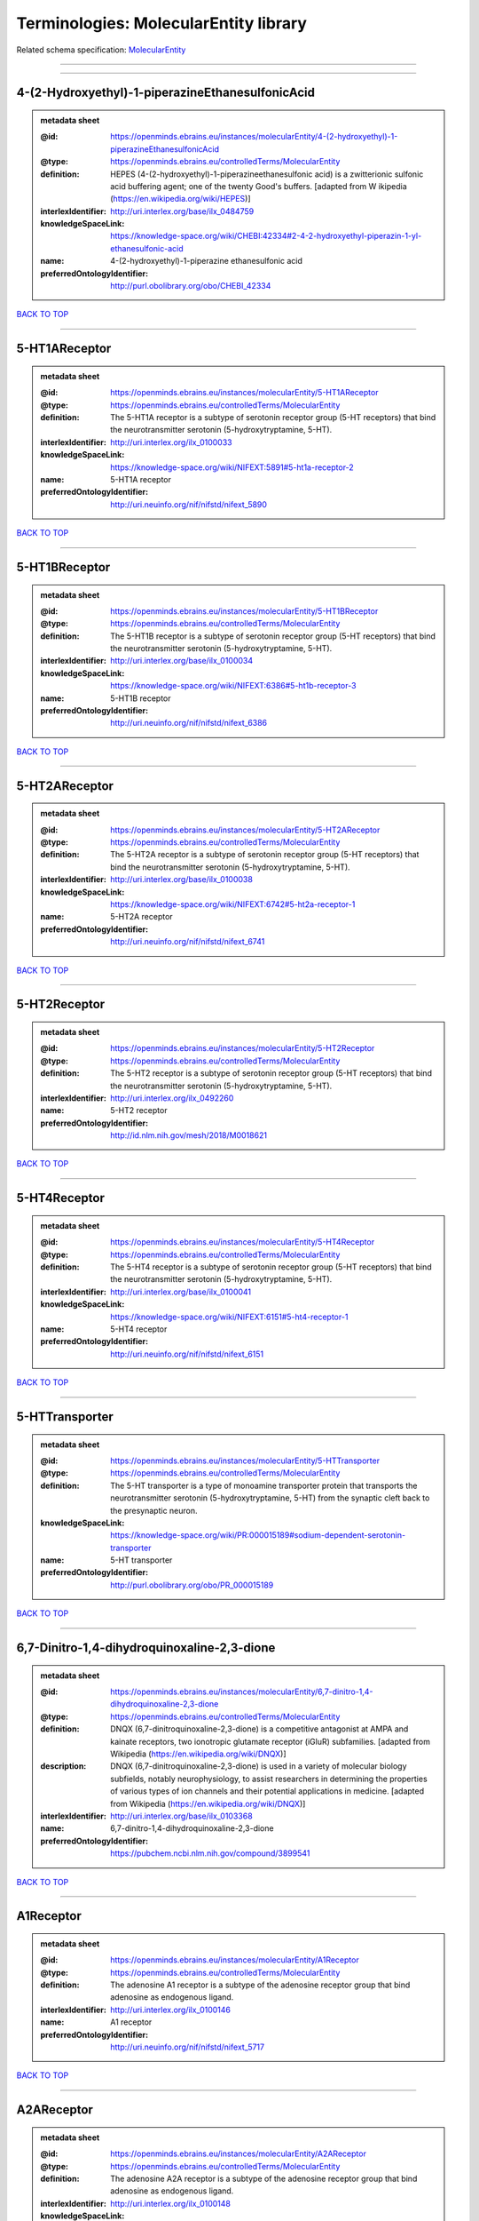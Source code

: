 ######################################
Terminologies: MolecularEntity library
######################################

Related schema specification: `MolecularEntity <https://openminds-documentation.readthedocs.io/en/v3.0/schema_specifications/controlledTerms/molecularEntity.html>`_

------------

------------

4-(2-Hydroxyethyl)-1-piperazineEthanesulfonicAcid
-------------------------------------------------

.. admonition:: metadata sheet

   :@id: https://openminds.ebrains.eu/instances/molecularEntity/4-(2-hydroxyethyl)-1-piperazineEthanesulfonicAcid
   :@type: https://openminds.ebrains.eu/controlledTerms/MolecularEntity
   :definition: HEPES (4-(2-hydroxyethyl)-1-piperazineethanesulfonic acid) is a zwitterionic sulfonic acid buffering agent; one of the twenty Good's buffers. [adapted from W  ikipedia (https://en.wikipedia.org/wiki/HEPES)]
   :interlexIdentifier: http://uri.interlex.org/base/ilx_0484759
   :knowledgeSpaceLink: https://knowledge-space.org/wiki/CHEBI:42334#2-4-2-hydroxyethyl-piperazin-1-yl-ethanesulfonic-acid
   :name: 4-(2-hydroxyethyl)-1-piperazine ethanesulfonic acid
   :preferredOntologyIdentifier: http://purl.obolibrary.org/obo/CHEBI_42334

`BACK TO TOP <Terminologies: MolecularEntity library_>`_

------------

5-HT1AReceptor
--------------

.. admonition:: metadata sheet

   :@id: https://openminds.ebrains.eu/instances/molecularEntity/5-HT1AReceptor
   :@type: https://openminds.ebrains.eu/controlledTerms/MolecularEntity
   :definition: The 5-HT1A receptor is a subtype of serotonin receptor group (5-HT receptors) that bind the neurotransmitter serotonin (5-hydroxytryptamine, 5-HT).
   :interlexIdentifier: http://uri.interlex.org/ilx_0100033
   :knowledgeSpaceLink: https://knowledge-space.org/wiki/NIFEXT:5891#5-ht1a-receptor-2
   :name: 5-HT1A receptor
   :preferredOntologyIdentifier: http://uri.neuinfo.org/nif/nifstd/nifext_5890

`BACK TO TOP <Terminologies: MolecularEntity library_>`_

------------

5-HT1BReceptor
--------------

.. admonition:: metadata sheet

   :@id: https://openminds.ebrains.eu/instances/molecularEntity/5-HT1BReceptor
   :@type: https://openminds.ebrains.eu/controlledTerms/MolecularEntity
   :definition: The 5-HT1B receptor is a subtype of serotonin receptor group (5-HT receptors) that bind the neurotransmitter serotonin (5-hydroxytryptamine, 5-HT).
   :interlexIdentifier: http://uri.interlex.org/base/ilx_0100034
   :knowledgeSpaceLink: https://knowledge-space.org/wiki/NIFEXT:6386#5-ht1b-receptor-3
   :name: 5-HT1B receptor
   :preferredOntologyIdentifier: http://uri.neuinfo.org/nif/nifstd/nifext_6386

`BACK TO TOP <Terminologies: MolecularEntity library_>`_

------------

5-HT2AReceptor
--------------

.. admonition:: metadata sheet

   :@id: https://openminds.ebrains.eu/instances/molecularEntity/5-HT2AReceptor
   :@type: https://openminds.ebrains.eu/controlledTerms/MolecularEntity
   :definition: The 5-HT2A receptor is a subtype of serotonin receptor group (5-HT receptors) that bind the neurotransmitter serotonin (5-hydroxytryptamine, 5-HT).
   :interlexIdentifier: http://uri.interlex.org/base/ilx_0100038
   :knowledgeSpaceLink: https://knowledge-space.org/wiki/NIFEXT:6742#5-ht2a-receptor-1
   :name: 5-HT2A receptor
   :preferredOntologyIdentifier: http://uri.neuinfo.org/nif/nifstd/nifext_6741

`BACK TO TOP <Terminologies: MolecularEntity library_>`_

------------

5-HT2Receptor
-------------

.. admonition:: metadata sheet

   :@id: https://openminds.ebrains.eu/instances/molecularEntity/5-HT2Receptor
   :@type: https://openminds.ebrains.eu/controlledTerms/MolecularEntity
   :definition: The 5-HT2 receptor is a subtype of serotonin receptor group (5-HT receptors) that bind the neurotransmitter serotonin (5-hydroxytryptamine, 5-HT).
   :interlexIdentifier: http://uri.interlex.org/ilx_0492260
   :name: 5-HT2 receptor
   :preferredOntologyIdentifier: http://id.nlm.nih.gov/mesh/2018/M0018621

`BACK TO TOP <Terminologies: MolecularEntity library_>`_

------------

5-HT4Receptor
-------------

.. admonition:: metadata sheet

   :@id: https://openminds.ebrains.eu/instances/molecularEntity/5-HT4Receptor
   :@type: https://openminds.ebrains.eu/controlledTerms/MolecularEntity
   :definition: The 5-HT4 receptor is a subtype of serotonin receptor group (5-HT receptors) that bind the neurotransmitter serotonin (5-hydroxytryptamine, 5-HT).
   :interlexIdentifier: http://uri.interlex.org/base/ilx_0100041
   :knowledgeSpaceLink: https://knowledge-space.org/wiki/NIFEXT:6151#5-ht4-receptor-1
   :name: 5-HT4 receptor
   :preferredOntologyIdentifier: http://uri.neuinfo.org/nif/nifstd/nifext_6151

`BACK TO TOP <Terminologies: MolecularEntity library_>`_

------------

5-HTTransporter
---------------

.. admonition:: metadata sheet

   :@id: https://openminds.ebrains.eu/instances/molecularEntity/5-HTTransporter
   :@type: https://openminds.ebrains.eu/controlledTerms/MolecularEntity
   :definition: The 5-HT transporter is a type of monoamine transporter protein that transports the neurotransmitter serotonin (5-hydroxytryptamine, 5-HT) from the synaptic cleft back to the presynaptic neuron.
   :knowledgeSpaceLink: https://knowledge-space.org/wiki/PR:000015189#sodium-dependent-serotonin-transporter
   :name: 5-HT transporter
   :preferredOntologyIdentifier: http://purl.obolibrary.org/obo/PR_000015189

`BACK TO TOP <Terminologies: MolecularEntity library_>`_

------------

6,7-Dinitro-1,4-dihydroquinoxaline-2,3-dione
--------------------------------------------

.. admonition:: metadata sheet

   :@id: https://openminds.ebrains.eu/instances/molecularEntity/6,7-dinitro-1,4-dihydroquinoxaline-2,3-dione
   :@type: https://openminds.ebrains.eu/controlledTerms/MolecularEntity
   :definition: DNQX (6,7-dinitroquinoxaline-2,3-dione) is a competitive antagonist at AMPA and kainate receptors, two ionotropic glutamate receptor (iGluR) subfamilies. [adapted from Wikipedia (https://en.wikipedia.org/wiki/DNQX)]
   :description: DNQX (6,7-dinitroquinoxaline-2,3-dione) is used in a variety of molecular biology subfields, notably neurophysiology, to assist researchers in determining the properties of various types of ion channels and their potential applications in medicine. [adapted from Wikipedia (https://en.wikipedia.org/wiki/DNQX)]
   :interlexIdentifier: http://uri.interlex.org/base/ilx_0103368
   :name: 6,7-dinitro-1,4-dihydroquinoxaline-2,3-dione
   :preferredOntologyIdentifier: https://pubchem.ncbi.nlm.nih.gov/compound/3899541

`BACK TO TOP <Terminologies: MolecularEntity library_>`_

------------

A1Receptor
----------

.. admonition:: metadata sheet

   :@id: https://openminds.ebrains.eu/instances/molecularEntity/A1Receptor
   :@type: https://openminds.ebrains.eu/controlledTerms/MolecularEntity
   :definition: The adenosine A1 receptor is a subtype of the adenosine receptor group that bind adenosine as endogenous ligand.
   :interlexIdentifier: http://uri.interlex.org/ilx_0100146
   :name: A1 receptor
   :preferredOntologyIdentifier: http://uri.neuinfo.org/nif/nifstd/nifext_5717

`BACK TO TOP <Terminologies: MolecularEntity library_>`_

------------

A2AReceptor
-----------

.. admonition:: metadata sheet

   :@id: https://openminds.ebrains.eu/instances/molecularEntity/A2AReceptor
   :@type: https://openminds.ebrains.eu/controlledTerms/MolecularEntity
   :definition: The adenosine A2A receptor is a subtype of the adenosine receptor group that bind adenosine as endogenous ligand.
   :interlexIdentifier: http://uri.interlex.org/ilx_0100148
   :knowledgeSpaceLink: https://knowledge-space.org/wiki/NIFEXT:7728#a2a-receptor
   :name: A2A receptor
   :preferredOntologyIdentifier: http://uri.neuinfo.org/nif/nifstd/nifext_7727

`BACK TO TOP <Terminologies: MolecularEntity library_>`_

------------

AMPAReceptor
------------

.. admonition:: metadata sheet

   :@id: https://openminds.ebrains.eu/instances/molecularEntity/AMPAReceptor
   :@type: https://openminds.ebrains.eu/controlledTerms/MolecularEntity
   :definition: The AMPA receptors belong to the class of ionotropic glutamate receptors and mediate fast synaptic transmission in the central nervous system (CNS).
   :interlexIdentifier: http://uri.interlex.org/ilx_0100559
   :knowledgeSpaceLink: https://knowledge-space.org/wiki/NIFEXT:5251#ampa-type-glutamate-gated-cationic-channel
   :name: AMPA receptor
   :preferredOntologyIdentifier: http://uri.neuinfo.org/nif/nifstd/nifext_5251

`BACK TO TOP <Terminologies: MolecularEntity library_>`_

------------

AlexaFluor594
-------------

.. admonition:: metadata sheet

   :@id: https://openminds.ebrains.eu/instances/molecularEntity/AlexaFluor594
   :@type: https://openminds.ebrains.eu/controlledTerms/MolecularEntity
   :definition: Alexa Fluor 594' is a fluorochrome/fluorescent dye used to stain biological specimens.
   :knowledgeSpaceLink: https://knowledge-space.org/wiki/CHEBI:51248#alexa-fluor-594
   :name: Alexa Fluor 594
   :preferredOntologyIdentifier: http://purl.obolibrary.org/obo/CHEBI_51248

`BACK TO TOP <Terminologies: MolecularEntity library_>`_

------------

Beta-Amyloid40
--------------

.. admonition:: metadata sheet

   :@id: https://openminds.ebrains.eu/instances/molecularEntity/Beta-Amyloid40
   :@type: https://openminds.ebrains.eu/controlledTerms/MolecularEntity
   :definition: Amyloid beta peptide with carboxyterminal variant ending at residual Val40.
   :interlexIdentifier: http://uri.interlex.org/ilx_0101246
   :knowledgeSpaceLink: https://knowledge-space.org/wiki/NLXMOL:20090708#beta-amyloid-40
   :name: Beta-Amyloid 40
   :preferredOntologyIdentifier: http://uri.neuinfo.org/nif/nifstd/nlx_13181

`BACK TO TOP <Terminologies: MolecularEntity library_>`_

------------

D1Receptor
----------

.. admonition:: metadata sheet

   :@id: https://openminds.ebrains.eu/instances/molecularEntity/D1Receptor
   :@type: https://openminds.ebrains.eu/controlledTerms/MolecularEntity
   :definition: The D1 receptor is a subtype of the dopamine receptor group that primarily binds the neurotransmitter dopamine as endogenous ligand. The D1 receptor is the most abundant kind of dopamine receptor in the central nervous system.
   :interlexIdentifier: http://uri.interlex.org/ilx_0102774
   :knowledgeSpaceLink: https://knowledge-space.org/wiki/NIFEXT:5845#d1-receptor-1
   :name: D1 receptor
   :preferredOntologyIdentifier: http://uri.neuinfo.org/nif/nifstd/nifext_5845

`BACK TO TOP <Terminologies: MolecularEntity library_>`_

------------

D2Receptor
----------

.. admonition:: metadata sheet

   :@id: https://openminds.ebrains.eu/instances/molecularEntity/D2Receptor
   :@type: https://openminds.ebrains.eu/controlledTerms/MolecularEntity
   :definition: The D2 receptor is a subtype of the dopamine receptor group that primarily binds the neurotransmitter dopamine as endogenous ligand.
   :interlexIdentifier: http://uri.interlex.org/ilx_0102775
   :knowledgeSpaceLink: https://knowledge-space.org/wiki/NIFEXT:5833#d2-receptor-3
   :name: D2 receptor
   :preferredOntologyIdentifier: http://uri.neuinfo.org/nif/nifstd/nifext_5833

`BACK TO TOP <Terminologies: MolecularEntity library_>`_

------------

DAB
---

.. admonition:: metadata sheet

   :@id: https://openminds.ebrains.eu/instances/molecularEntity/DAB
   :@type: https://openminds.ebrains.eu/controlledTerms/MolecularEntity
   :definition: DAB is a chemically and thermodynamically stable derivative of benzidine.
   :interlexIdentifier: http://uri.interlex.org/ilx_0482636
   :knowledgeSpaceLink: https://knowledge-space.org/wiki/CHEBI:90994#3-3-diaminobenzidine
   :name: DAB
   :preferredOntologyIdentifier: http://purl.obolibrary.org/obo/CHEBI_90994

`BACK TO TOP <Terminologies: MolecularEntity library_>`_

------------

Fluoro-Emerald
--------------

.. admonition:: metadata sheet

   :@id: https://openminds.ebrains.eu/instances/molecularEntity/Fluoro-Emerald
   :@type: https://openminds.ebrains.eu/controlledTerms/MolecularEntity
   :definition: Fluoro-Emerald is a fluorescent dextran derivative (dextran, fluorescein, 10,000 MW) used for tracing studies in the nervous system.
   :name: Fluoro-Emerald

`BACK TO TOP <Terminologies: MolecularEntity library_>`_

------------

Fluoro-Gold
-----------

.. admonition:: metadata sheet

   :@id: https://openminds.ebrains.eu/instances/molecularEntity/Fluoro-Gold
   :@type: https://openminds.ebrains.eu/controlledTerms/MolecularEntity
   :definition: Fluoro-Gold is a fluorescent dye that is used as a retrograde tracer in tract tracing studies.
   :interlexIdentifier: http://uri.interlex.org/ilx_0104323
   :knowledgeSpaceLink: https://knowledge-space.org/wiki/NLXMOL:1012018#fluorogold
   :name: Fluoro-Gold
   :preferredOntologyIdentifier: http://uri.neuinfo.org/nif/nifstd/nlx_30125

`BACK TO TOP <Terminologies: MolecularEntity library_>`_

------------

Fluoro-Ruby
-----------

.. admonition:: metadata sheet

   :@id: https://openminds.ebrains.eu/instances/molecularEntity/Fluoro-Ruby
   :@type: https://openminds.ebrains.eu/controlledTerms/MolecularEntity
   :definition: Fluoro-Ruby is a fluorescent dextran derivative (dextran, tetramethylrhodamine, 10,000 MW) used for retrograde tracing studies in the nervous system.
   :interlexIdentifier: http://uri.interlex.org/ilx_0104322
   :knowledgeSpaceLink: https://knowledge-space.org/wiki/NLX:65982#fluoro-ruby
   :name: Fluoro-Ruby
   :preferredOntologyIdentifier: http://uri.neuinfo.org/nif/nifstd/nlx_65982

`BACK TO TOP <Terminologies: MolecularEntity library_>`_

------------

GABA-AReceptor
--------------

.. admonition:: metadata sheet

   :@id: https://openminds.ebrains.eu/instances/molecularEntity/GABA-AReceptor
   :@type: https://openminds.ebrains.eu/controlledTerms/MolecularEntity
   :definition: The GABA-A receptor is an ionotropic subtype of the GABA receptor class that respond to the neurotransmitter gamma-aminobutyric acid (GABA) as endogenous ligand.
   :knowledgeSpaceLink: https://knowledge-space.org/wiki/GO:1902711#gaba-a-receptor-complex
   :name: GABA-A receptor

`BACK TO TOP <Terminologies: MolecularEntity library_>`_

------------

GABA-A_BZ
---------

.. admonition:: metadata sheet

   :@id: https://openminds.ebrains.eu/instances/molecularEntity/GABA-A/BZ
   :@type: https://openminds.ebrains.eu/controlledTerms/MolecularEntity
   :definition: The GABA-A/BZ is a distinct binding site for benzodiazepines that is situated at the interface between the α- and γ-subunits of α- and γ-subunit containing GABA-A receptors.
   :name: GABA-A/BZ

`BACK TO TOP <Terminologies: MolecularEntity library_>`_

------------

GABA-BReceptor
--------------

.. admonition:: metadata sheet

   :@id: https://openminds.ebrains.eu/instances/molecularEntity/GABA-BReceptor
   :@type: https://openminds.ebrains.eu/controlledTerms/MolecularEntity
   :definition: The GABA-B receptor is a metabotropic subtype of the GABA receptor class that respond to the neurotransmitter gamma-aminobutyric acid (GABA) as endogenous ligand.
   :interlexIdentifier: http://uri.interlex.org/ilx_0104503
   :name: GABA-B receptor
   :preferredOntologyIdentifier: http://uri.neuinfo.org/nif/nifstd/nlx_mol_090801

`BACK TO TOP <Terminologies: MolecularEntity library_>`_

------------

GABAReceptor
------------

.. admonition:: metadata sheet

   :@id: https://openminds.ebrains.eu/instances/molecularEntity/GABAReceptor
   :@type: https://openminds.ebrains.eu/controlledTerms/MolecularEntity
   :definition: The GABA receptors are a group of receptors that respond to the neurotransmitter gamma-aminobutyric acid (GABA) as endogenous ligand.
   :interlexIdentifier: http://uri.interlex.org/ilx_0104502
   :knowledgeSpaceLink: https://knowledge-space.org/wiki/GO:1902710#gaba-receptor-complex
   :name: GABA receptor
   :preferredOntologyIdentifier: http://uri.neuinfo.org/nif/nifstd/nlx_mol_1006001

`BACK TO TOP <Terminologies: MolecularEntity library_>`_

------------

GTPDisodiumSalt
---------------

.. admonition:: metadata sheet

   :@id: https://openminds.ebrains.eu/instances/molecularEntity/GTPDisodiumSalt
   :@type: https://openminds.ebrains.eu/controlledTerms/MolecularEntity
   :definition: A GTP (guanosine 5'-triphosphate) molecule bonded with two sodium ions (Na+), forming a salt hydrate.
   :name: GTP, disodium salt
   :preferredOntologyIdentifier: https://pubchem.ncbi.nlm.nih.gov/compound/135818278

`BACK TO TOP <Terminologies: MolecularEntity library_>`_

------------

JNKMapKinaseScaffoldProtein2
----------------------------

.. admonition:: metadata sheet

   :@id: https://openminds.ebrains.eu/instances/molecularEntity/JNKMapKinaseScaffoldProtein2
   :@type: https://openminds.ebrains.eu/controlledTerms/MolecularEntity
   :definition: The JNK MAP kinase scaffold protein 2 is a protein that is a translation product of the human MAPK8IP2 gene or a 1:1 ortholog thereof.
   :knowledgeSpaceLink: https://knowledge-space.org/wiki/PR:000010161#c-jun-amino-terminal-kinase-interacting-protein-2
   :name: JNK MAP kinase scaffold protein 2
   :preferredOntologyIdentifier: http://purl.obolibrary.org/obo/PR_000010161

`BACK TO TOP <Terminologies: MolecularEntity library_>`_

------------

M1Receptor
----------

.. admonition:: metadata sheet

   :@id: https://openminds.ebrains.eu/instances/molecularEntity/M1Receptor
   :@type: https://openminds.ebrains.eu/controlledTerms/MolecularEntity
   :definition: The M1 receptor belongs to the family of muscarinic receptors which are activated by acetylcholine as endegenous ligand. It mediates slow excitatory postsynaptic potential in the postganglionic nerve and is also expressed in exocrine glands and in the central nervous system.
   :interlexIdentifier: http://uri.interlex.org/ilx_0106429
   :knowledgeSpaceLink: https://knowledge-space.org/wiki/NIFEXT:7352#m1-receptor-1
   :name: M1 receptor
   :preferredOntologyIdentifier: http://purl.obolibrary.org/obo/PR_000001613

`BACK TO TOP <Terminologies: MolecularEntity library_>`_

------------

M2Receptor
----------

.. admonition:: metadata sheet

   :@id: https://openminds.ebrains.eu/instances/molecularEntity/M2Receptor
   :@type: https://openminds.ebrains.eu/controlledTerms/MolecularEntity
   :definition: The M2 receptor belongs to the family of muscarinic receptors which are activated by acetylcholine as endegenous ligand. It is expressed in cardiac tissues and acts to slow the heart rate to normal after sympathetic nervous system stimulation.
   :interlexIdentifier: http://uri.interlex.org/ilx_0106430
   :knowledgeSpaceLink: https://knowledge-space.org/wiki/NIFEXT:7953#m2-receptor-2
   :name: M2 receptor
   :preferredOntologyIdentifier: http://purl.obolibrary.org/obo/PR_000001614

`BACK TO TOP <Terminologies: MolecularEntity library_>`_

------------

M3Receptor
----------

.. admonition:: metadata sheet

   :@id: https://openminds.ebrains.eu/instances/molecularEntity/M3Receptor
   :@type: https://openminds.ebrains.eu/controlledTerms/MolecularEntity
   :definition: The M3 receptor belongs to the family of muscarinic receptors which are activated by acetylcholine as endegenous ligand. It is expressed in many glands, in lungs, and in the smooth muscles of blood vessels.
   :interlexIdentifier: http://uri.interlex.org/ilx_0106431
   :knowledgeSpaceLink: https://knowledge-space.org/wiki/NIFEXT:6135#m3-receptor
   :name: M3 receptor
   :preferredOntologyIdentifier: http://uri.neuinfo.org/nif/nifstd/nifext_6131

`BACK TO TOP <Terminologies: MolecularEntity library_>`_

------------

MagnesiumATP
------------

.. admonition:: metadata sheet

   :@id: https://openminds.ebrains.eu/instances/molecularEntity/magnesiumATP
   :@type: https://openminds.ebrains.eu/controlledTerms/MolecularEntity
   :definition: An ATP binded to magnesium ion (Mg2+) to compose biologically functional form, and most of intracellular ATP and Mg2+ assumed to form Mg-ATP complexes. [adapted from Yamanaka et al. Mitochondrial Mg(2+) homeostasis decides cellular energy metabolism and vulnerability to stress. Sci Rep. 2016 Jul 26;6:30027. doi: 10.1038/srep30027]
   :name: magnesium ATP
   :preferredOntologyIdentifier: https://pubchem.ncbi.nlm.nih.gov/compound/15126

`BACK TO TOP <Terminologies: MolecularEntity library_>`_

------------

NMDAReceptor
------------

.. admonition:: metadata sheet

   :@id: https://openminds.ebrains.eu/instances/molecularEntity/NMDAReceptor
   :@type: https://openminds.ebrains.eu/controlledTerms/MolecularEntity
   :definition: The NMDA receptors belong to the class of ionotropic glutamate receptors which can be activated with glutamate and glycine with a voltage-dependent current flow. The blockage of the activated channel through extracellular magnesium (Mg2+) and zinc (Zn2+) ions can only be removed when the neuron is sufficiently depolarized.
   :interlexIdentifier: http://uri.interlex.org/ilx_0107622
   :knowledgeSpaceLink: https://knowledge-space.org/wiki/NIFEXT:5250#nmda-type-glutamate-gated-cationic-channel
   :name: NMDA receptor
   :preferredOntologyIdentifier: http://uri.neuinfo.org/nif/nifstd/nifext_5250

`BACK TO TOP <Terminologies: MolecularEntity library_>`_

------------

acetylcholine
-------------

.. admonition:: metadata sheet

   :@id: https://openminds.ebrains.eu/instances/molecularEntity/acetylcholine
   :@type: https://openminds.ebrains.eu/controlledTerms/MolecularEntity
   :definition: Acetylcholine in vertebrates is the major neurotransmitter at neuromuscular junctions, autonomic ganglia, parasympathetic effector junctions, a subset of sympathetic effector junctions, and at many sites in the central nervous system.
   :interlexIdentifier: http://uri.interlex.org/ilx_0100240
   :name: acetylcholine
   :preferredOntologyIdentifier: http://uri.neuinfo.org/nif/nifstd/sao185580330

`BACK TO TOP <Terminologies: MolecularEntity library_>`_

------------

alpha-1Receptor
---------------

.. admonition:: metadata sheet

   :@id: https://openminds.ebrains.eu/instances/molecularEntity/alpha-1Receptor
   :@type: https://openminds.ebrains.eu/controlledTerms/MolecularEntity
   :definition: The alpha-1 receptor is a subclass of the adrenoceptor group that bind epinephrine or norepinephrine as endogenous ligands.
   :name: alpha-1 receptor

`BACK TO TOP <Terminologies: MolecularEntity library_>`_

------------

alpha-2Receptor
---------------

.. admonition:: metadata sheet

   :@id: https://openminds.ebrains.eu/instances/molecularEntity/alpha-2Receptor
   :@type: https://openminds.ebrains.eu/controlledTerms/MolecularEntity
   :definition: The alpha-2 receptor is a subclass of the adrenoceptor group that bind epinephrine or norepinephrine as endogenous ligands.
   :name: alpha-2 receptor

`BACK TO TOP <Terminologies: MolecularEntity library_>`_

------------

alpha-4Beta-2Receptor
---------------------

.. admonition:: metadata sheet

   :@id: https://openminds.ebrains.eu/instances/molecularEntity/alpha-4Beta-2Receptor
   :@type: https://openminds.ebrains.eu/controlledTerms/MolecularEntity
   :definition: The alpha-4 beta-2 receptor belongs to the family of nicotinic acetylcholine receptors that respond to the neurotransmitter acetylcholine as endogenous ligand. This subtype is located in the brain, where activation yields post- and presynaptic excitation.
   :interlexIdentifier: http://uri.interlex.org/ilx_0597802
   :name: alpha-4 beta-2 receptor
   :preferredOntologyIdentifier: http://id.nlm.nih.gov/mesh/2018/M0356600

`BACK TO TOP <Terminologies: MolecularEntity library_>`_

------------

anterogradeTracer
-----------------

.. admonition:: metadata sheet

   :@id: https://openminds.ebrains.eu/instances/molecularEntity/anterogradeTracer
   :@type: https://openminds.ebrains.eu/controlledTerms/MolecularEntity
   :definition: An anterograde tracer is a molecule that is taken up by neurons (e.g., by viral transfection mechanisms, by other cell internalization mechanisms or passive diffusion) and transported towards the axon terminals. It is used for anterograde tract tracing studies in the nervous system.
   :knowledgeSpaceLink: https://knowledge-space.org/wiki/NLXMOL:1012002#anterograde-tracer
   :name: anterograde tracer
   :preferredOntologyIdentifier: http://purl.obolibrary.org/obo/NLXMOL_1012002

`BACK TO TOP <Terminologies: MolecularEntity library_>`_

------------

biomarker
---------

.. admonition:: metadata sheet

   :@id: https://openminds.ebrains.eu/instances/molecularEntity/biomarker
   :@type: https://openminds.ebrains.eu/controlledTerms/MolecularEntity
   :definition: A substance used as an indicator of a biological state, most commonly disease.
   :interlexIdentifier: http://uri.interlex.org/ilx_0101294
   :name: biomarker
   :preferredOntologyIdentifier: http://uri.neuinfo.org/nif/nifstd/nlx_mol_20090517

`BACK TO TOP <Terminologies: MolecularEntity library_>`_

------------

biotinylatedDextranAmine
------------------------

.. admonition:: metadata sheet

   :@id: https://openminds.ebrains.eu/instances/molecularEntity/biotinylatedDextranAmine
   :@type: https://openminds.ebrains.eu/controlledTerms/MolecularEntity
   :definition: A 'biotinylated dextran amine' is an organic compound which is used as an anterograde and retrograde neuroanatomical tracer.
   :interlexIdentifier: http://uri.interlex.org/ilx_0450726
   :name: biotinylated dextran amine
   :preferredOntologyIdentifier: http://id.nlm.nih.gov/mesh/2018/M0205506

`BACK TO TOP <Terminologies: MolecularEntity library_>`_

------------

brainDerivedNeurotrophicFactor
------------------------------

.. admonition:: metadata sheet

   :@id: https://openminds.ebrains.eu/instances/molecularEntity/brainDerivedNeurotrophicFactor
   :@type: https://openminds.ebrains.eu/controlledTerms/MolecularEntity
   :definition: The 'brain-derived neurotrophic factor' is a protein that, in humans, is encoded by the BDNF gene. [adapted from [wikipedia](https://en.wikipedia.org/wiki/Brain-derived_neurotrophic_factor)]
   :interlexIdentifier: http://uri.interlex.org/base/ilx_0101140
   :knowledgeSpaceLink: https://knowledge-space.org/wiki/NLXMOL:20090401#bdnf
   :name: brain-derived neurotrophic factor

`BACK TO TOP <Terminologies: MolecularEntity library_>`_

------------

c-FOS
-----

.. admonition:: metadata sheet

   :@id: https://openminds.ebrains.eu/instances/molecularEntity/c-FOS
   :@type: https://openminds.ebrains.eu/controlledTerms/MolecularEntity
   :definition: c-FOS is a proto-oncogene that is the human homolog of the retroviral oncogene v-fos.
   :knowledgeSpaceLink: https://knowledge-space.org/wiki/PR:000007597#proto-oncogene-c-fos
   :name: c-FOS
   :preferredOntologyIdentifier: https://ncimeta.nci.nih.gov/ncimbrowser/ConceptReport.jsp?dictionary=NCI%20Metathesaurus&code=C0314702

`BACK TO TOP <Terminologies: MolecularEntity library_>`_

------------

calbindin
---------

.. admonition:: metadata sheet

   :@id: https://openminds.ebrains.eu/instances/molecularEntity/calbindin
   :@type: https://openminds.ebrains.eu/controlledTerms/MolecularEntity
   :definition: Calbindin is a calcium-binding protein.
   :interlexIdentifier: http://uri.interlex.org/ilx_0101551
   :knowledgeSpaceLink: https://knowledge-space.org/wiki/NLXMOL:1006006#calbindin-28k
   :name: calbindin
   :preferredOntologyIdentifier: http://uri.neuinfo.org/nif/nifstd/nlx_mol_1006006

`BACK TO TOP <Terminologies: MolecularEntity library_>`_

------------

calciumCalmodulinProteinKinaseII
--------------------------------

.. admonition:: metadata sheet

   :@id: https://openminds.ebrains.eu/instances/molecularEntity/calciumCalmodulinProteinKinaseII
   :@type: https://openminds.ebrains.eu/controlledTerms/MolecularEntity
   :definition: The 'calcium calmodulin protein kinase II' is a protein with a core domain architecture consisting of a Protein kinase domain and a C-terminal Calcium/calmodulin dependent protein kinase II Association domain.
   :interlexIdentifier: http://uri.interlex.org/ilx_0101561
   :knowledgeSpaceLink: https://knowledge-space.org/wiki/PR:000003197#calcium-calmodulin-dependent-protein-kinase-ii-chain
   :name: calcium calmodulin protein kinase II
   :preferredOntologyIdentifier: http://purl.obolibrary.org/obo/PR_000003197

`BACK TO TOP <Terminologies: MolecularEntity library_>`_

------------

calciumCalmodulinProteinKinaseIIAlphaChain
------------------------------------------

.. admonition:: metadata sheet

   :@id: https://openminds.ebrains.eu/instances/molecularEntity/calciumCalmodulinProteinKinaseIIAlphaChain
   :@type: https://openminds.ebrains.eu/controlledTerms/MolecularEntity
   :definition: The 'calcium calmodulin protein kinase II alpha chain' is a calcium/calmodulin-dependent protein kinase type II chain that is a translation product of the human CAMK2A gene or a 1:1 ortholog thereof.
   :knowledgeSpaceLink: https://knowledge-space.org/wiki/PR:000003199#calcium-calmodulin-dependent-protein-kinase-type-ii-alpha-chain
   :name: calcium calmodulin protein kinase II alpha chain
   :preferredOntologyIdentifier: http://purl.obolibrary.org/obo/PR_000003199

`BACK TO TOP <Terminologies: MolecularEntity library_>`_

------------

calciumChloride
---------------

.. admonition:: metadata sheet

   :@id: https://openminds.ebrains.eu/instances/molecularEntity/calciumChloride
   :@type: https://openminds.ebrains.eu/controlledTerms/MolecularEntity
   :definition: Calcium chloride is an inorganic compound, a salt with the chemical formula CaCl2. [adapted from wikipedia (https://en.wikipedia.org/wiki/Calcium_chloride)]
   :description: CaCl2 is a white crystalline solid at room temperature, and it is highly soluble in water. It can be created by neutralising hydrochloric acid with calcium hydroxide. Calcium chloride is commonly encountered as a hydrated solid with generic formula CaCl2·nH2O, where n = 0, 1, 2, 4, and 6. These compounds are mainly used for de-icing and dust control. Because the anhydrous salt is hygroscopic and deliquescent, it is used as a desiccant. [adapted from Wikipedia (https://en.wikipedia.org/wiki/Calcium_chloride)]
   :interlexIdentifier: http://uri.interlex.org/base/ilx_0101566
   :knowledgeSpaceLink: https://knowledge-space.org/wiki/CHEBI:3312#calcium-dichloride
   :name: calcium chloride
   :preferredOntologyIdentifier: http://purl.obolibrary.org/obo/CHEBI_3312

`BACK TO TOP <Terminologies: MolecularEntity library_>`_

------------

calretinin
----------

.. admonition:: metadata sheet

   :@id: https://openminds.ebrains.eu/instances/molecularEntity/calretinin
   :@type: https://openminds.ebrains.eu/controlledTerms/MolecularEntity
   :definition: Calretinin is an intracellular calcium-binding protein belonging to the troponin C superfamily. Members of this protein family have six EF-hand domains which bind calcium.
   :interlexIdentifier: http://uri.interlex.org/ilx_0101602
   :knowledgeSpaceLink: https://knowledge-space.org/wiki/NIFEXT:5#calretinin
   :name: calretinin
   :preferredOntologyIdentifier: http://uri.neuinfo.org/nif/nifstd/nifext_5717

`BACK TO TOP <Terminologies: MolecularEntity library_>`_

------------

carbonDioxide
-------------

.. admonition:: metadata sheet

   :@id: https://openminds.ebrains.eu/instances/molecularEntity/carbonDioxide
   :@type: https://openminds.ebrains.eu/controlledTerms/MolecularEntity
   :definition: A one-carbon compound with formula CO2 in which the carbon is attached to each oxygen atom by a double bond. A colourless, odourless gas under normal conditions, it is produced during respiration by all animals, fungi and microorganisms that depend directly or indirectly on living or decaying plants for food. [adapted from ChEBI (https://www.ebi.ac.uk/chebi/searchId.do?chebiId=CHEBI:16526)]
   :description: Carbon dioxide is a chemical compound with the chemical formula CO2. It is made up of molecules that each have one carbon atom covalently double bonded to two oxygen atoms. It is found in the gas state at room temperature, and as the source of available carbon in the carbon cycle, atmospheric CO2 is the primary carbon source for life on Earth. In the air, carbon dioxide is transparent to visible light but absorbs infrared radiation, acting as a greenhouse gas. Carbon dioxide is soluble in water and is found in groundwater, lakes, ice caps, and seawater. [adapted from ChEBI (https://www.ebi.ac.uk/chebi/searchId.do?chebiId=CHEBI:16526)]
   :interlexIdentifier: http://uri.interlex.org/base/ilx_0780969
   :knowledgeSpaceLink: https://knowledge-space.org/wiki/CHEBI:16526#carbon-dioxide
   :name: carbon dioxide
   :preferredOntologyIdentifier: http://purl.obolibrary.org/obo/CHEBI_16526

`BACK TO TOP <Terminologies: MolecularEntity library_>`_

------------

cholecystokinin
---------------

.. admonition:: metadata sheet

   :@id: https://openminds.ebrains.eu/instances/molecularEntity/cholecystokinin
   :@type: https://openminds.ebrains.eu/controlledTerms/MolecularEntity
   :definition: Cholecystokinin is a peptide hormone of the gastrointestinal system responsible for stimulating the digestion of fat and protein.
   :interlexIdentifier: http://uri.interlex.org/ilx_0102124
   :name: cholecystokinin
   :preferredOntologyIdentifier: http://uri.neuinfo.org/nif/nifstd/nifext_5068

`BACK TO TOP <Terminologies: MolecularEntity library_>`_

------------

choline
-------

.. admonition:: metadata sheet

   :@id: https://openminds.ebrains.eu/instances/molecularEntity/choline
   :@type: https://openminds.ebrains.eu/controlledTerms/MolecularEntity
   :definition: Choline is a cation with the chemical formula [(CH3)3NCH2CH2OH]+. Choline forms various salts, for example choline chloride and choline bitartrate. [adapted from Wikipedia (https://en.wikipedia.org/wiki/Choline)]
   :interlexIdentifier: http://uri.interlex.org/base/ilx_0102128
   :knowledgeSpaceLink: https://knowledge-space.org/wiki/CHEBI:15354#choline
   :name: choline
   :preferredOntologyIdentifier: http://purl.obolibrary.org/obo/CHEBI_15354

`BACK TO TOP <Terminologies: MolecularEntity library_>`_

------------

cholineAcetyltransferase
------------------------

.. admonition:: metadata sheet

   :@id: https://openminds.ebrains.eu/instances/molecularEntity/cholineAcetyltransferase
   :@type: https://openminds.ebrains.eu/controlledTerms/MolecularEntity
   :definition: Choline acetyltransferase is a synthetic enzyme that catalyzes the formation of acetylcholine from acetyl-CoA and choline
   :interlexIdentifier: http://uri.interlex.org/base/ilx_0102129
   :name: choline acetyltransferase
   :preferredOntologyIdentifier: http://uri.neuinfo.org/nif/nifstd/sao722953401

`BACK TO TOP <Terminologies: MolecularEntity library_>`_

------------

cyclicAdenosineMonophosphate
----------------------------

.. admonition:: metadata sheet

   :@id: https://openminds.ebrains.eu/instances/molecularEntity/cyclicAdenosineMonophosphate
   :@type: https://openminds.ebrains.eu/controlledTerms/MolecularEntity
   :definition: Cyclic adenosine monophosphate is a second messenger important in many biological processes.
   :interlexIdentifier: http://uri.interlex.org/ilx_0100318
   :knowledgeSpaceLink: https://knowledge-space.org/wiki/CHEBI:17489#3-5-cyclic-amp
   :name: cyclic adenosine monophosphate
   :preferredOntologyIdentifier: http://purl.obolibrary.org/obo/CHEBI_17489

`BACK TO TOP <Terminologies: MolecularEntity library_>`_

------------

diboronTrioxide
---------------

.. admonition:: metadata sheet

   :@id: https://openminds.ebrains.eu/instances/molecularEntity/diboronTrioxide
   :@type: https://openminds.ebrains.eu/controlledTerms/MolecularEntity
   :definition: Diboron trioxide or boron trioxide is the oxide of boron with the formula B2O3. [adapted from wikipedia (https://en.wikipedia.org/wiki/Boron_trioxide)]
   :description:  Diboron trioxide is a colorless transparent solid, almost always glassy (amorphous), which can be crystallized only with great difficulty. It is also called boric oxide or boria. It has many important industrial applications, chiefly in ceramics as a flux for glazes and enamels and in the production of glasses. [adapted from Wikipedia (https://en.wikipedia.org/wiki/Boron_trioxide)]
   :name: diboron trioxide
   :preferredOntologyIdentifier: http://purl.obolibrary.org/obo/CHEBI_30163

`BACK TO TOP <Terminologies: MolecularEntity library_>`_

------------

dimethylSulfoxide
-----------------

.. admonition:: metadata sheet

   :@id: https://openminds.ebrains.eu/instances/molecularEntity/dimethylSulfoxide
   :@type: https://openminds.ebrains.eu/controlledTerms/MolecularEntity
   :definition: Dimethyl sulfoxide (DMSO) is an organosulfur compound with the formula (CH3)2SO. [adapted from wikipedia (https://en.wikipedia.org/wiki/Dimethyl_sulfoxide)]
   :description: A highly polar organic liquid, that is used widely as a chemical solvent. Because of its ability to penetrate biological membranes, it is used as a vehicle for topical application of pharmaceuticals. It is also used to protect tissue during cryopreservation. Dimethyl sulfoxide shows a range of pharmacological activity including analgesia and anti-inflammation. (PubChem) Pharmacology: Dimethyl Sulfoxide may have anti-inflammatory, antioxidant and analgesic activities. Dimethyl Sulfoxide also readily penetrates cellular membranes. The membrane-penetrating ability of dimethyl sulfoxide may enhance diffusion of other substances through the skin. For this reason, mixtures of idoxuridine and dimethyl sulfoxide have been used for topical treatment of herpes zoster in the United Kingdom. Mechanism of action: The mechanism of dimethyl sulfoxide's actions is not well understood. Dimethyl sulfoxide has demonstrated antioxidant activity in certain biological settings. For example, the cardiovascular protective effect of dimethyl sulfoxide in copper-deficient rats is thought to occur by an antioxidant mechanism. It is also thought that dimethyl sulfoxide's possible anti-inflammatory activity is due to antioxidant action. [adapted from wikipedia (https://en.wikipedia.org/wiki/Dimethyl_sulfoxide)]
   :interlexIdentifier: http://uri.interlex.org/base/ilx_0103278
   :knowledgeSpaceLink: https://knowledge-space.org/wiki/CHEBI:28262#dimethyl-sulfoxide
   :name: dimethyl sulfoxide
   :preferredOntologyIdentifier: http://purl.obolibrary.org/obo/CHEBI_28262

`BACK TO TOP <Terminologies: MolecularEntity library_>`_

------------

dinitrogen
----------

.. admonition:: metadata sheet

   :@id: https://openminds.ebrains.eu/instances/molecularEntity/dinitrogen
   :@type: https://openminds.ebrains.eu/controlledTerms/MolecularEntity
   :definition: An elemental molecule consisting of two trivalently-bonded nitrogen atoms. [adapted from ChEBI (https://www.ebi.ac.uk/chebi/searchId.do?chebiId=CHEBI:17997)]
   :description: At standard temperature and pressure, two atoms of the element nitrogen bond to form N2, a colorless and odorless diatomic gas. N2 forms about 78% of Earth's atmosphere, making it the most abundant uncombined element in air. Because of the volatility of nitrogen compounds, nitrogen is relatively rare in the solid parts of the Earth. [adapted from Wikipedia (https://en.wikipedia.org/wiki/Nitrogen)]
   :name: dinitrogen
   :preferredOntologyIdentifier: http://purl.obolibrary.org/obo/CHEBI_17997

`BACK TO TOP <Terminologies: MolecularEntity library_>`_

------------

dioxygen
--------

.. admonition:: metadata sheet

   :@id: https://openminds.ebrains.eu/instances/molecularEntity/dioxygen
   :@type: https://openminds.ebrains.eu/controlledTerms/MolecularEntity
   :definition: The common allotrope of elemental oxygen on Earth, O2, is generally known as oxygen. [adapted from Wikipedia (https://en.wikipedia.org/wiki/Allotropes_of_oxygen)]
   :interlexIdentifier: http://uri.interlex.org/base/ilx_0398707
   :knowledgeSpaceLink: https://knowledge-space.org/wiki/CHEBI:15379#dioxygen
   :name: dioxygen
   :preferredOntologyIdentifier: http://purl.obolibrary.org/obo/CHEBI_15379

`BACK TO TOP <Terminologies: MolecularEntity library_>`_

------------

dopamine
--------

.. admonition:: metadata sheet

   :@id: https://openminds.ebrains.eu/instances/molecularEntity/dopamine
   :@type: https://openminds.ebrains.eu/controlledTerms/MolecularEntity
   :definition: Dopamine is one of the catecholamine neurotransmitters in the brain. It is derived from tyrosine and is the precursor to norepinephrine and epinephrine.
   :interlexIdentifier: http://uri.interlex.org/base/ilx_0103384
   :knowledgeSpaceLink: https://knowledge-space.org/wiki/CHEBI:18243#dopamine
   :name: dopamine
   :preferredOntologyIdentifier: http://purl.obolibrary.org/obo/CHEBI_18243

`BACK TO TOP <Terminologies: MolecularEntity library_>`_

------------

dopamineTransporter
-------------------

.. admonition:: metadata sheet

   :@id: https://openminds.ebrains.eu/instances/molecularEntity/dopamineTransporter
   :@type: https://openminds.ebrains.eu/controlledTerms/MolecularEntity
   :definition: A 'dopamine transporter' is a membrane-spanning protein that pumps the neurotransmitter dopamine out of the synaptic cleft back into cytosol.
   :interlexIdentifier: http://uri.interlex.org/base/ilx_0103388
   :knowledgeSpaceLink: https://knowledge-space.org/wiki/NLXMOL:20090512#dopamine-transporter
   :name: dopamine transporter
   :preferredOntologyIdentifier: http://purl.obolibrary.org/obo/PR_000015188

`BACK TO TOP <Terminologies: MolecularEntity library_>`_

------------

dynorphin
---------

.. admonition:: metadata sheet

   :@id: https://openminds.ebrains.eu/instances/molecularEntity/dynorphin
   :@type: https://openminds.ebrains.eu/controlledTerms/MolecularEntity
   :definition: Dynorphin belongs to a class of opioid peptides that arise from the precursor protein prodynorphin. Dynorphins bind to the kappa opioid receptor.
   :interlexIdentifier: http://uri.interlex.org/ilx_0103624
   :name: dynorphin
   :preferredOntologyIdentifier: http://uri.neuinfo.org/nif/nifstd/nifext_5097

`BACK TO TOP <Terminologies: MolecularEntity library_>`_

------------

edeticAcid
----------

.. admonition:: metadata sheet

   :@id: https://openminds.ebrains.eu/instances/molecularEntity/edeticAcid
   :@type: https://openminds.ebrains.eu/controlledTerms/MolecularEntity
   :definition: Edetic Acid (Ethylenediaminetetraacetic acid, EDTA), also called edetic acid after its own abbreviation, is an aminopolycarboxylic acid with the formula [CH2N(CH2CO2H)2]2. [adapted from Wikipedia (https://en.wikipedia.org/wiki/Ethylenediaminetetraacetic_acid)]
   :description: This white, water-soluble solid is widely used to bind to iron (Fe2+/Fe3+) and calcium ions (Ca2+), forming water-soluble complexes even at neutral pH. It is thus used to dissolve Fe- and Ca-containing scale as well as to deliver iron ions under conditions where its oxides are insoluble. EDTA is available as several salts, notably disodium EDTA, sodium calcium edetate, and tetrasodium EDTA, but these all function similarly. [adapted from Wikipedia (https://en.wikipedia.org/wiki/Ethylenediaminetetraacetic_acid)]
   :knowledgeSpaceLink: https://knowledge-space.org/wiki/CHEBI:4735#ethylene-glycol-bis-2-aminoethyl-tetraacetic-acid
   :name: edetic acid
   :preferredOntologyIdentifier: http://purl.obolibrary.org/obo/CHEBI_4735

`BACK TO TOP <Terminologies: MolecularEntity library_>`_

------------

egtazicAcid
-----------

.. admonition:: metadata sheet

   :@id: https://openminds.ebrains.eu/instances/molecularEntity/EgtazicAcid
   :@type: https://openminds.ebrains.eu/controlledTerms/MolecularEntity
   :definition: EGTA (ethylene glycol-bis(β-aminoethyl ether)-N,N,N',N'-tetraacetic acid), also known as egtazic acid (INN, USAN), is an aminopolycarboxylic acid, a chelating agent. [adapted from Wikipedia (https://en.wikipedia.org/wiki/EGTA_(chemical))]
   :description: EGTA is a white solid that is related to the better known EDTA. Compared to EDTA, it has a lower affinity for magnesium, making it more selective for calcium ions. It is useful in buffer solutions that resemble the environment in living cells where calcium ions are usually at least a thousandfold less concentrated than magnesium. [adapted from Wikipedia (https://en.wikipedia.org/wiki/EGTA_(chemical))]
   :knowledgeSpaceLink: https://knowledge-space.org/wiki/CHEBI:30740#ethylene-glycol-bis-2-aminoethyl-tetraacetic-acid
   :name: egtazic acid
   :preferredOntologyIdentifier: http://purl.obolibrary.org/obo/CHEBI_30740

`BACK TO TOP <Terminologies: MolecularEntity library_>`_

------------

enkephalin
----------

.. admonition:: metadata sheet

   :@id: https://openminds.ebrains.eu/instances/molecularEntity/enkephalin
   :@type: https://openminds.ebrains.eu/controlledTerms/MolecularEntity
   :definition: Enkephalin is a pentapeptide involved in regulating nociception in the body.
   :interlexIdentifier: http://uri.interlex.org/base/ilx_0103826
   :name: enkephalin
   :preferredOntologyIdentifier: http://uri.neuinfo.org/nif/nifstd/nifext_5096

`BACK TO TOP <Terminologies: MolecularEntity library_>`_

------------

epibatidine
-----------

.. admonition:: metadata sheet

   :@id: https://openminds.ebrains.eu/instances/molecularEntity/epibatidine
   :@type: https://openminds.ebrains.eu/controlledTerms/MolecularEntity
   :definition: Epibatidine is a chlorinated alkaloid that binds to nicotinic and muscarinic acetylcholine receptors with high affinity.
   :interlexIdentifier: http://uri.interlex.org/ilx_0103884
   :name: epibatidine
   :preferredOntologyIdentifier: http://uri.neuinfo.org/nif/nifstd/nlx_chem_20090204

`BACK TO TOP <Terminologies: MolecularEntity library_>`_

------------

ethanol
-------

.. admonition:: metadata sheet

   :@id: https://openminds.ebrains.eu/instances/molecularEntity/ethanol
   :@type: https://openminds.ebrains.eu/controlledTerms/MolecularEntity
   :definition: Ethanol (also called ethyl alcohol, grain alcohol, drinking alcohol, or simply alcohol) is an organic compound with the chemical formula CH3CH2OH. [adapted from Wikipedia (https://en.wikipedia.org/wiki/Ethanol)]
   :description: Ethanol is an alcohol, with its formula also written as C2H5OH, C2H6O or EtOH, where Et stands for ethyl. Ethanol is a volatile, flammable, colorless liquid with a characteristic wine-like odor and pungent taste. It is a psychoactive recreational drug, and the active ingredient in alcoholic drinks. [adapted from Wikipedia (https://en.wikipedia.org/wiki/Ethanol)]
   :interlexIdentifier: http://uri.interlex.org/base/ilx_0103948
   :knowledgeSpaceLink: https://knowledge-space.org/wiki/CHEBI:16236#ethanol
   :name: ethanol
   :preferredOntologyIdentifier: http://purl.obolibrary.org/obo/CHEBI_16236

`BACK TO TOP <Terminologies: MolecularEntity library_>`_

------------

excitatoryAminoAcidTransporter
------------------------------

.. admonition:: metadata sheet

   :@id: https://openminds.ebrains.eu/instances/molecularEntity/excitatoryAminoAcidTransporter
   :@type: https://openminds.ebrains.eu/controlledTerms/MolecularEntity
   :definition: The excitatory amino acid transporters are a subclass of glutamate transporters that remove glutamate from the synaptic cleft and extrasynaptic sites via glutamate reuptake into glial cells and neurons.
   :name: excitatory amino acid transporter

`BACK TO TOP <Terminologies: MolecularEntity library_>`_

------------

excitatoryAminoAcidTransporter1
-------------------------------

.. admonition:: metadata sheet

   :@id: https://openminds.ebrains.eu/instances/molecularEntity/excitatoryAminoAcidTransporter1
   :@type: https://openminds.ebrains.eu/controlledTerms/MolecularEntity
   :definition: The excitatory amino acid transporter 1 belongs to the EAAT family. It is predominantly expressed in the plasma membrane removing glutamate from the extracellular space, but was also localized in the inner mitochondrial membrane as part of the malate-aspartate shuttle.
   :interlexIdentifier: http://uri.interlex.org/base/ilx_0103639
   :knowledgeSpaceLink: https://knowledge-space.org/wiki/PR:000014974#excitatory-amino-acid-transporter-1
   :name: excitatory amino acid transporter 1
   :preferredOntologyIdentifier: http://purl.obolibrary.org/obo/PR_0000149744

`BACK TO TOP <Terminologies: MolecularEntity library_>`_

------------

excitatoryAminoAcidTransporter2
-------------------------------

.. admonition:: metadata sheet

   :@id: https://openminds.ebrains.eu/instances/molecularEntity/excitatoryAminoAcidTransporter2
   :@type: https://openminds.ebrains.eu/controlledTerms/MolecularEntity
   :definition: The excitatory amino acid transporter 2 belongs to the EAAT family. It clears the excitatory neurotransmitter glutamate from the extracellular space at synapses in the central nervous system and is responsible for over 90% of glutamate reuptake within the brain.
   :interlexIdentifier: http://uri.interlex.org/base/ilx_0103640
   :knowledgeSpaceLink: https://knowledge-space.org/wiki/PR:000014973#excitatory-amino-acid-transporter-2
   :name: excitatory amino acid transporter 2
   :preferredOntologyIdentifier: http://purl.obolibrary.org/obo/PR_000014973

`BACK TO TOP <Terminologies: MolecularEntity library_>`_

------------

excitatoryAminoAcidTransporter3
-------------------------------

.. admonition:: metadata sheet

   :@id: https://openminds.ebrains.eu/instances/molecularEntity/excitatoryAminoAcidTransporter3
   :@type: https://openminds.ebrains.eu/controlledTerms/MolecularEntity
   :definition: The excitatory amino acid transporter 3 belongs to the EAAT family transporting glutamate across plasma membranes in neurons. It can also transport aspartate and plays a role in the neuronal cysteine uptake.
   :interlexIdentifier: http://uri.interlex.org/base/ilx_0103641
   :knowledgeSpaceLink: https://knowledge-space.org/wiki/PR:000014972#excitatory-amino-acid-transporter-3
   :name: excitatory amino acid transporter 3
   :preferredOntologyIdentifier: http://purl.obolibrary.org/obo/PR_000014972

`BACK TO TOP <Terminologies: MolecularEntity library_>`_

------------

excitatoryAminoAcidTransporter4
-------------------------------

.. admonition:: metadata sheet

   :@id: https://openminds.ebrains.eu/instances/molecularEntity/excitatoryAminoAcidTransporter4
   :@type: https://openminds.ebrains.eu/controlledTerms/MolecularEntity
   :definition: The excitatory amino acid transporter 4 belongs to the EAAT family. It is expressed predominantly in the cerebellum, has high affinity for the excitatory amino acids L-aspartate and L-glutamate.
   :interlexIdentifier: http://uri.interlex.org/base/ilx_0103642
   :knowledgeSpaceLink: https://knowledge-space.org/wiki/PR:000014977#excitatory-amino-acid-transporter-4
   :name: excitatory amino acid transporter 4
   :preferredOntologyIdentifier: http://purl.obolibrary.org/obo/PR_000014977

`BACK TO TOP <Terminologies: MolecularEntity library_>`_

------------

excitatoryAminoAcidTransporter5
-------------------------------

.. admonition:: metadata sheet

   :@id: https://openminds.ebrains.eu/instances/molecularEntity/excitatoryAminoAcidTransporter5
   :@type: https://openminds.ebrains.eu/controlledTerms/MolecularEntity
   :definition: The excitatory amino acid transporter 5 belongs to the EAAT family. It is expressed predominantly in the retina, has high affinity for the excitatory amino acid L-glutamate.
   :knowledgeSpaceLink: https://knowledge-space.org/wiki/PR:000014978#excitatory-amino-acid-transporter-5
   :name: excitatory amino acid transporter 5
   :preferredOntologyIdentifier: http://purl.obolibrary.org/obo/PR_000014978

`BACK TO TOP <Terminologies: MolecularEntity library_>`_

------------

flumazenil
----------

.. admonition:: metadata sheet

   :@id: https://openminds.ebrains.eu/instances/molecularEntity/flumazenil
   :@type: https://openminds.ebrains.eu/controlledTerms/MolecularEntity
   :definition: Flumazenil is a selective GABAA receptor antagonist that binds to the benzodiazepine recognition site on the GABAA/benzodiazepine receptor complex.
   :interlexIdentifier: http://uri.interlex.org/base/ilx_0104307
   :name: flumazenil
   :preferredOntologyIdentifier: http://purl.obolibrary.org/obo/CHEBI_5103

`BACK TO TOP <Terminologies: MolecularEntity library_>`_

------------

fluorescentMicrospheres
-----------------------

.. admonition:: metadata sheet

   :@id: https://openminds.ebrains.eu/instances/molecularEntity/fluorescentMicrospheres
   :@type: https://openminds.ebrains.eu/controlledTerms/MolecularEntity
   :definition: Fluorescent microspheres are non-toxic, non-biologically reactive small polymers embedded with fluorescent dye which are used in medical imaging, as markers for fluorescent microscopy and as standards for flow cytometry fluorescent cell sorting.
   :name: fluorescent microspheres

`BACK TO TOP <Terminologies: MolecularEntity library_>`_

------------

formaldehyde
------------

.. admonition:: metadata sheet

   :@id: https://openminds.ebrains.eu/instances/molecularEntity/formaldehyde
   :@type: https://openminds.ebrains.eu/controlledTerms/MolecularEntity
   :definition: Formaldehyde is an organic compound with the formula CH2O and structure H-CHO. [adapted from Wikipedia (https://en.wikipedia.org/wiki/Formaldehyde)]
   :description: Formaldehyde is a pungent, colourless gas that polymerises spontaneously into paraformaldehyde . It is stored as aqueous solutions (formalin), which consists mainly of the hydrate CH2(OH)2. It is the simplest of the aldehydes (R-CHO). It is produced commercially as a precursor to many other materials and chemical compounds. In 2006, the global production rate of formaldehyde was estimated at 12 million tons per year. It is mainly used in the production of industrial resins, e.g., for particle board and coatings. Small amounts also occur naturally. [adapted from Wikipedia (https://en.wikipedia.org/wiki/Formaldehyde)]
   :knowledgeSpaceLink: https://knowledge-space.org/wiki/CHEBI:16842#formaldehyde
   :name: formaldehyde
   :preferredOntologyIdentifier: http://purl.obolibrary.org/obo/CHEBI_16842

`BACK TO TOP <Terminologies: MolecularEntity library_>`_

------------

gabazine
--------

.. admonition:: metadata sheet

   :@id: https://openminds.ebrains.eu/instances/molecularEntity/gabazine
   :@type: https://openminds.ebrains.eu/controlledTerms/MolecularEntity
   :definition: Gabazine is a competitive and selective GABAA antagonist.
   :interlexIdentifier: http://uri.interlex.org/base/ilx_0572043
   :name: gabazine
   :preferredOntologyIdentifier: http://id.nlm.nih.gov/mesh/2018/M0142643

`BACK TO TOP <Terminologies: MolecularEntity library_>`_

------------

galanin
-------

.. admonition:: metadata sheet

   :@id: https://openminds.ebrains.eu/instances/molecularEntity/galanin
   :@type: https://openminds.ebrains.eu/controlledTerms/MolecularEntity
   :definition: Galanin is a biologically active neuropeptide, encoded by the GAL gene, that is widely distributed in the central and peripheral nervous systems and the endocrine system.
   :interlexIdentifier: http://uri.interlex.org/base/ilx_0104529
   :knowledgeSpaceLink: https://knowledge-space.org/wiki/NIFEXT:5074#galanin
   :name: galanin
   :preferredOntologyIdentifier: http://uri.neuinfo.org/nif/nifstd/nifext_5074

`BACK TO TOP <Terminologies: MolecularEntity library_>`_

------------

gluconicAcid
------------

.. admonition:: metadata sheet

   :@id: https://openminds.ebrains.eu/instances/molecularEntity/gluconicAcid
   :@type: https://openminds.ebrains.eu/controlledTerms/MolecularEntity
   :definition: Gluconic acid is an organic compound with molecular formula C6H12O7 and condensed structural formula HOCH2(CHOH)4CO2H. [adapted from wikipedia (https://en.wikipedia.org/wiki/Gluconic_acid)]
   :description: A white solid, it is forms the gluconate anion in neutral aqueous solution. The salts of gluconic acid are known as 'gluconates'. Gluconic acid, gluconate salts, and gluconate esters occur widely in nature because such species arise from the oxidation of glucose. Some drugs are injected in the form of gluconates. [adapted from Wikipedia (https://en.wikipedia.org/wiki/Gluconic_acid)]
   :interlexIdentifier: http://uri.interlex.org/base/ilx_0402003
   :name: gluconic acid
   :preferredOntologyIdentifier: http://purl.obolibrary.org/obo/CHEBI_33198

`BACK TO TOP <Terminologies: MolecularEntity library_>`_

------------

glucose
-------

.. admonition:: metadata sheet

   :@id: https://openminds.ebrains.eu/instances/molecularEntity/glucose
   :@type: https://openminds.ebrains.eu/controlledTerms/MolecularEntity
   :definition: Glucose is a sugar with the molecular formula C6H12O6. Glucose is overall the most abundant monosaccharide, a subcategory of carbohydrates. [adapted from Wikipedia (https://en.wikipedia.org/wiki/Glucose)]
   :interlexIdentifier: http://uri.interlex.org/base/ilx_0104670
   :knowledgeSpaceLink: https://knowledge-space.org/wiki/CHEBI:17234#glucose
   :name: glucose
   :preferredOntologyIdentifier: http://purl.obolibrary.org/obo/CHEBI_17234

`BACK TO TOP <Terminologies: MolecularEntity library_>`_

------------

glutamate
---------

.. admonition:: metadata sheet

   :@id: https://openminds.ebrains.eu/instances/molecularEntity/glutamate
   :@type: https://openminds.ebrains.eu/controlledTerms/MolecularEntity
   :definition: Glutamate is the carboxylate anion of glutamic acid; and the major excitatory neurotransmitter in the central nervous system of vertebrates, the peripheral nervous system of invertebrates.
   :interlexIdentifier: http://uri.interlex.org/base/ilx_0104676
   :knowledgeSpaceLink: https://knowledge-space.org/wiki/SAO:1744435799#glutamate
   :name: glutamate
   :preferredOntologyIdentifier: http://uri.neuinfo.org/nif/nifstd/sao1744435799

`BACK TO TOP <Terminologies: MolecularEntity library_>`_

------------

glutamateTransporter
--------------------

.. admonition:: metadata sheet

   :@id: https://openminds.ebrains.eu/instances/molecularEntity/glutamateTransporter
   :@type: https://openminds.ebrains.eu/controlledTerms/MolecularEntity
   :definition: The glutamate transporters are a class of transporter proteins that can move the neurotransmitter glutamate across membranes.
   :interlexIdentifier: http://uri.interlex.org/ilx_0104678
   :knowledgeSpaceLink: https://knowledge-space.org/wiki/SAO:1399894198#glutamate-transporter
   :name: glutamate transporter
   :preferredOntologyIdentifier: http://uri.neuinfo.org/nif/nifstd/sao1399894198

`BACK TO TOP <Terminologies: MolecularEntity library_>`_

------------

glycerol
--------

.. admonition:: metadata sheet

   :@id: https://openminds.ebrains.eu/instances/molecularEntity/glycerol
   :@type: https://openminds.ebrains.eu/controlledTerms/MolecularEntity
   :definition: Glycerol is a triol with a structure of propane substituted at positions 1, 2 and 3 by hydroxy groups. [adapted from ChEBI (https://www.ebi.ac.uk/chebi/searchId.do?chebiId=CHEBI:17754)]
   :description: Glycerol, also called glycerine or glycerin, is a simple triol compound. It is a colorless, odorless, viscous liquid that is sweet-tasting and non-toxic. The glycerol backbone is found in lipids known as glycerides. Because it has antimicrobial and antiviral properties, it is widely used in wound and burn treatments approved by the U.S. Food and Drug Administration. Conversely, it is also used as a bacterial culture medium. Its presence in blood can be used as an effective marker to measure liver disease. It is also widely used as a sweetener in the food industry and as a humectant in pharmaceutical formulations. Because of its three hydroxyl groups, glycerol is miscible with water and is hygroscopic in nature. [adapted from wikipedia (https://en.wikipedia.org/wiki/Glycerol)]
   :knowledgeSpaceLink: https://knowledge-space.org/wiki/CHEBI:17754#glycerol
   :name: glycerol
   :preferredOntologyIdentifier: http://purl.obolibrary.org/obo/CHEBI_17754

`BACK TO TOP <Terminologies: MolecularEntity library_>`_

------------

glycineTransporter2
-------------------

.. admonition:: metadata sheet

   :@id: https://openminds.ebrains.eu/instances/molecularEntity/glycineTransporter2
   :@type: https://openminds.ebrains.eu/controlledTerms/MolecularEntity
   :definition: The glycine transporter 2 is a member of the Na+ and Cl−-coupled transporter family SLC6 that recaptures the inhibitory transmitter glycine in the spinal cord and brainstem.
   :knowledgeSpaceLink: https://knowledge-space.org/wiki/PR:000015190#sodium-and-chloride-dependent-glycine-transporter-2
   :name: glycine transporter 2
   :preferredOntologyIdentifier: http://purl.obolibrary.org/obo/PR_000015190

`BACK TO TOP <Terminologies: MolecularEntity library_>`_

------------

growthFactor
------------

.. admonition:: metadata sheet

   :@id: https://openminds.ebrains.eu/instances/molecularEntity/growthFactor
   :@type: https://openminds.ebrains.eu/controlledTerms/MolecularEntity
   :definition: The 'growth factor' comprises signal molecules that are involved in the control of cell growth and differentiation.
   :interlexIdentifier: http://uri.interlex.org/ilx_0104801
   :name: growth factor
   :preferredOntologyIdentifier: http://uri.neuinfo.org/nif/nifstd/sao1671627152

`BACK TO TOP <Terminologies: MolecularEntity library_>`_

------------

halothane
---------

.. admonition:: metadata sheet

   :@id: https://openminds.ebrains.eu/instances/molecularEntity/Halothane
   :@type: https://openminds.ebrains.eu/controlledTerms/MolecularEntity
   :definition: Halothane is a haloalkane comprising ethane having three fluoro substituents at the 1-position as well as bromo- and chloro substituents at the 2-position. It has a role as an inhalation anaesthetic. It is a haloalkane, an organofluorine compound, an organochlorine compound and an organobromine compound.[adapted from ChEBI (https://www.ebi.ac.uk/chebi/searchId.do?chebiId=CHEBI:5615)]
   :name: halothane
   :preferredOntologyIdentifier: https://pubchem.ncbi.nlm.nih.gov/compound/3562

`BACK TO TOP <Terminologies: MolecularEntity library_>`_

------------

histamine
---------

.. admonition:: metadata sheet

   :@id: https://openminds.ebrains.eu/instances/molecularEntity/histamine
   :@type: https://openminds.ebrains.eu/controlledTerms/MolecularEntity
   :definition: Histamine is produced by basophils and mast cells (in connective tissues). It is involved in local immune responses and regulating physiological function in the gut and acts as a neurotransmitter (adapted from Wikipedia).
   :interlexIdentifier: http://uri.interlex.org/base/ilx_0105065
   :knowledgeSpaceLink: https://knowledge-space.org/wiki/NIFEXT:5016#histamine
   :name: histamine
   :preferredOntologyIdentifier: http://uri.neuinfo.org/nif/nifstd/nifext_5016

`BACK TO TOP <Terminologies: MolecularEntity library_>`_

------------

insulinLikeGrowthFactor1
------------------------

.. admonition:: metadata sheet

   :@id: https://openminds.ebrains.eu/instances/molecularEntity/insulinLikeGrowthFactor1
   :@type: https://openminds.ebrains.eu/controlledTerms/MolecularEntity
   :definition: The term 'insulin-like growth factor' names a set of proteins with high sequence similarity to insulin that are part of a complex system that cells use to communicate with their physiologic environment. [adapted from [wikipedia](https://en.wikipedia.org/wiki/Insulin-like_growth_factor)]
   :interlexIdentifier: http://uri.interlex.org/base/ilx_0105523
   :knowledgeSpaceLink: https://knowledge-space.org/wiki/PR:000009182#insulin-like-growth-factor-i
   :name: insulin-like growth factor 1

`BACK TO TOP <Terminologies: MolecularEntity library_>`_

------------

intrabody
---------

.. admonition:: metadata sheet

   :@id: https://openminds.ebrains.eu/instances/molecularEntity/intrabody
   :@type: https://openminds.ebrains.eu/controlledTerms/MolecularEntity
   :definition: An 'intrabody' is an antibody that works within the cell to bind an intracellular protein.
   :name: intrabody

`BACK TO TOP <Terminologies: MolecularEntity library_>`_

------------

ionotropicGlutamateReceptor
---------------------------

.. admonition:: metadata sheet

   :@id: https://openminds.ebrains.eu/instances/molecularEntity/ionotropicGlutamateReceptor
   :@type: https://openminds.ebrains.eu/controlledTerms/MolecularEntity
   :definition: Ionotropic glutamate receptors are a class of ligand-gated ion channels that are activated by the neurotransmitter glutamate as endogenous ligand.
   :interlexIdentifier: http://uri.interlex.org/ilx_0105706
   :knowledgeSpaceLink: https://knowledge-space.org/wiki/NLXMOL:20090501#ionotropic-glutamate-receptor
   :name: ionotropic glutamate receptor
   :preferredOntologyIdentifier: http://uri.neuinfo.org/nif/nifstd/nlx_mol_20090501

`BACK TO TOP <Terminologies: MolecularEntity library_>`_

------------

iperoxo
-------

.. admonition:: metadata sheet

   :@id: https://openminds.ebrains.eu/instances/molecularEntity/iperoxo
   :@type: https://openminds.ebrains.eu/controlledTerms/MolecularEntity
   :definition: Iperoxo is an organic chemical molecule that is used as a muscarinic M2 receptor agonist.
   :interlexIdentifier: http://uri.interlex.org/ilx_0630403
   :name: iperoxo
   :preferredOntologyIdentifier: http://id.nlm.nih.gov/mesh/2018/M000598130

`BACK TO TOP <Terminologies: MolecularEntity library_>`_

------------

iron
----

.. admonition:: metadata sheet

   :@id: https://openminds.ebrains.eu/instances/molecularEntity/iron
   :@type: https://openminds.ebrains.eu/controlledTerms/MolecularEntity
   :definition: Iron is a chemical element; it has symbol Fe (from Latin ferrum 'iron') and atomic number 26. [adapted from wikipedia (https://en.wikipedia.org/wiki/Iron)]
   :interlexIdentifier: http://uri.interlex.org/base/ilx_0105721
   :knowledgeSpaceLink: https://knowledge-space.org/wiki/CHEBI:24873#iron-molecular-entity
   :name: iron
   :preferredOntologyIdentifier: http://purl.obolibrary.org/obo/CHEBI_24873

`BACK TO TOP <Terminologies: MolecularEntity library_>`_

------------

isoflurane
----------

.. admonition:: metadata sheet

   :@id: https://openminds.ebrains.eu/instances/molecularEntity/isoflurane
   :@type: https://openminds.ebrains.eu/controlledTerms/MolecularEntity
   :definition: Isoflurane is a stable, non-explosive inhalation anesthetic, relatively free from significant side effects.
   :interlexIdentifier: http://uri.interlex.org/ilx_0105740
   :knowledgeSpaceLink: https://knowledge-space.org/wiki/CHEBI:6015#isoflurane
   :name: isoflurane
   :preferredOntologyIdentifier: http://purl.obolibrary.org/obo/CHEBI_6015

`BACK TO TOP <Terminologies: MolecularEntity library_>`_

------------

kainateReceptor
---------------

.. admonition:: metadata sheet

   :@id: https://openminds.ebrains.eu/instances/molecularEntity/kainateReceptor
   :@type: https://openminds.ebrains.eu/controlledTerms/MolecularEntity
   :definition: The kainate receptors belong to the class of ionotropic glutamate receptors that can be involved in excitatory neurotransmission (postsynaptic) as well as inhibitory neurotransmission (presynaptic).
   :interlexIdentifier: http://uri.interlex.org/ilx_0105822
   :knowledgeSpaceLink: https://knowledge-space.org/wiki/NIFEXT:5252#kainate-glutamate-gated-cationic-channel
   :name: kainate receptor
   :preferredOntologyIdentifier: http://uri.neuinfo.org/nif/nifstd/nifext_5252

`BACK TO TOP <Terminologies: MolecularEntity library_>`_

------------

kallikrein-relatedPeptidase8
----------------------------

.. admonition:: metadata sheet

   :@id: https://openminds.ebrains.eu/instances/molecularEntity/kallikrein-relatedPeptidase8
   :@type: https://openminds.ebrains.eu/controlledTerms/MolecularEntity
   :definition: The kallikrein-related peptidase 8 is a protein that is a translation product of the mouse Klk1b8 gene or a 1:1 ortholog thereof.
   :knowledgeSpaceLink: https://knowledge-space.org/wiki/PR:000009614#kallikrein-1-related-peptidase-b8
   :name: kallikrein-related peptidase 8
   :preferredOntologyIdentifier: http://purl.obolibrary.org/obo/PR_000009614

`BACK TO TOP <Terminologies: MolecularEntity library_>`_

------------

ketamine
--------

.. admonition:: metadata sheet

   :@id: https://openminds.ebrains.eu/instances/molecularEntity/ketamine
   :@type: https://openminds.ebrains.eu/controlledTerms/MolecularEntity
   :definition: Ketamine is a cyclohexanone derivative used for induction of anesthesia.
   :interlexIdentifier: http://uri.interlex.org/ilx_0105850
   :knowledgeSpaceLink: https://knowledge-space.org/wiki/NIFSTD:DB01221#ketamine
   :name: ketamine
   :preferredOntologyIdentifier: https://www.drugbank.ca/drugs/DB01221

`BACK TO TOP <Terminologies: MolecularEntity library_>`_

------------

luciferYellow
-------------

.. admonition:: metadata sheet

   :@id: https://openminds.ebrains.eu/instances/molecularEntity/luciferYellow
   :@type: https://openminds.ebrains.eu/controlledTerms/MolecularEntity
   :definition: Lucifer yellow is a fluorescent dye used that it can be readily visualized in both living and fixed cells using a fluorescence microscope.
   :interlexIdentifier: http://uri.interlex.org/base/ilx_0439021
   :name: lucifer yellow
   :preferredOntologyIdentifier: http://id.nlm.nih.gov/mesh/2018/M0068243

`BACK TO TOP <Terminologies: MolecularEntity library_>`_

------------

magnesiumChloride
-----------------

.. admonition:: metadata sheet

   :@id: https://openminds.ebrains.eu/instances/molecularEntity/magnesiumChloride
   :@type: https://openminds.ebrains.eu/controlledTerms/MolecularEntity
   :definition: A magnesium salt comprising of two chlorine atoms bound to a magnesium atom. [adapted from ChEBI (https://www.ebi.ac.uk/chebi/searchId.do?chebiId=CHEBI:6636)]
   :knowledgeSpaceLink: https://knowledge-space.org/wiki/CHEBI:6636#magnesium-dichloride
   :name: magnesium chloride
   :preferredOntologyIdentifier: http://purl.obolibrary.org/obo/CHEBI_6636

`BACK TO TOP <Terminologies: MolecularEntity library_>`_

------------

magnesiumSulfate
----------------

.. admonition:: metadata sheet

   :@id: https://openminds.ebrains.eu/instances/molecularEntity/magnesiumSulfate
   :@type: https://openminds.ebrains.eu/controlledTerms/MolecularEntity
   :definition: A magnesium salt with the formula MgSO4, consisting of magnesium cations Mg2+ (20.19% by mass) and sulfate anions (SO4)2-. [adapted from wikipedia (https://en.wikipedia.org/wiki/Magnesium_sulfate)]
   :interlexIdentifier: http://uri.interlex.org/base/ilx_0106452
   :knowledgeSpaceLink: https://knowledge-space.org/wiki/CHEBI:32599#magnesium-sulfate
   :name: magnesium sulfate
   :preferredOntologyIdentifier: http://purl.obolibrary.org/obo/CHEBI_32599

`BACK TO TOP <Terminologies: MolecularEntity library_>`_

------------

medetomidine
------------

.. admonition:: metadata sheet

   :@id: https://openminds.ebrains.eu/instances/molecularEntity/medetomidine
   :@type: https://openminds.ebrains.eu/controlledTerms/MolecularEntity
   :definition: Medetomidine is a synthetic drug used as both a surgical anesthetic and analgesic.
   :interlexIdentifier: http://uri.interlex.org/ilx_0488544
   :knowledgeSpaceLink: https://knowledge-space.org/wiki/CHEBI:48552#medetomidine
   :name: medetomidine
   :preferredOntologyIdentifier: http://purl.obolibrary.org/obo/CHEBI_48552

`BACK TO TOP <Terminologies: MolecularEntity library_>`_

------------

metabotropicGlutamateReceptor
-----------------------------

.. admonition:: metadata sheet

   :@id: https://openminds.ebrains.eu/instances/molecularEntity/metabotropicGlutamateReceptor
   :@type: https://openminds.ebrains.eu/controlledTerms/MolecularEntity
   :definition: Metabotropic glutamate receptors are active through an indirect metabotropic process and respond to glutamate as endogenous ligand.
   :interlexIdentifier: http://uri.interlex.org/base/ilx_0106829
   :knowledgeSpaceLink: https://knowledge-space.org/wiki/NLXMOL:20090503#metabotropic-glutamate-receptor
   :name: metabotropic glutamate receptor
   :preferredOntologyIdentifier: http://uri.neuinfo.org/nif/nifstd/nlx_mol_20090503

`BACK TO TOP <Terminologies: MolecularEntity library_>`_

------------

metabotropicGlutamateReceptor1
------------------------------

.. admonition:: metadata sheet

   :@id: https://openminds.ebrains.eu/instances/molecularEntity/metabotropicGlutamateReceptor1
   :@type: https://openminds.ebrains.eu/controlledTerms/MolecularEntity
   :definition: The metabotropic glutamate receptor 1 belongs to group I of the MGluR family.
   :interlexIdentifier: http://uri.interlex.org/ilx_0106891
   :name: metabotropic glutamate receptor 1
   :preferredOntologyIdentifier: http://uri.neuinfo.org/nif/nifstd/nlx_mol_20090504

`BACK TO TOP <Terminologies: MolecularEntity library_>`_

------------

metabotropicGlutamateReceptor2
------------------------------

.. admonition:: metadata sheet

   :@id: https://openminds.ebrains.eu/instances/molecularEntity/metabotropicGlutamateReceptor2
   :@type: https://openminds.ebrains.eu/controlledTerms/MolecularEntity
   :definition: The metabotropic glutamate receptor 2 belongs to group II of the MGluR family. When activated by its endogenous ligand glutamate, it inhibits the emptying of vesicular contents at the presynaptic terminal of glutamatergic neurons.
   :interlexIdentifier: http://uri.interlex.org/base/ilx_0106892
   :knowledgeSpaceLink: https://knowledge-space.org/wiki/PR:000008264#metabotropic-glutamate-receptor-2
   :name: metabotropic glutamate receptor 2
   :preferredOntologyIdentifier: http://uri.neuinfo.org/nif/nifstd/nlx_mol_20090505

`BACK TO TOP <Terminologies: MolecularEntity library_>`_

------------

metabotropicGlutamateReceptor3
------------------------------

.. admonition:: metadata sheet

   :@id: https://openminds.ebrains.eu/instances/molecularEntity/metabotropicGlutamateReceptor3
   :@type: https://openminds.ebrains.eu/controlledTerms/MolecularEntity
   :definition: The metabotropic glutamate receptor 3 belongs to group II of the MGluR family. When activated by its endogenous ligand glutamate, it inhibits the emptying of vesicular contents at the presynaptic terminal of glutamatergic neurons.
   :interlexIdentifier: http://uri.interlex.org/base/ilx_0106893
   :knowledgeSpaceLink: https://knowledge-space.org/wiki/PR:000008265#metabotropic-glutamate-receptor-3
   :name: metabotropic glutamate receptor 3
   :preferredOntologyIdentifier: http://uri.neuinfo.org/nif/nifstd/nlx_mol_20090506

`BACK TO TOP <Terminologies: MolecularEntity library_>`_

------------

metabotropicGlutamateReceptor5
------------------------------

.. admonition:: metadata sheet

   :@id: https://openminds.ebrains.eu/instances/molecularEntity/metabotropicGlutamateReceptor5
   :@type: https://openminds.ebrains.eu/controlledTerms/MolecularEntity
   :definition: The metabotropic glutamate receptor 5 belongs to group I of the MGluR family.
   :interlexIdentifier: http://uri.interlex.org/ilx_0106895
   :name: metabotropic glutamate receptor 5
   :preferredOntologyIdentifier: http://uri.neuinfo.org/nif/nifstd/nlx_mol_20090508

`BACK TO TOP <Terminologies: MolecularEntity library_>`_

------------

methanol
--------

.. admonition:: metadata sheet

   :@id: https://openminds.ebrains.eu/instances/molecularEntity/methanol
   :@type: https://openminds.ebrains.eu/controlledTerms/MolecularEntity
   :definition: Methanol is an organic chemical and the simplest aliphatic alcohol, with the formula CH3OH (a methyl group linked to a hydroxyl group, often abbreviated as MeOH). [adapted from Wikipedia (https://en.wikipedia.org/wiki/Methanol)]
   :description: Methanol is a light, volatile, colorless and flammable liquid with a distinctive alcoholic odour similar to that of ethanol (potable alcohol). Methanol acquired the name wood alcohol because it was once produced chiefly by the destructive distillation of wood. Today, methanol is mainly produced industrially by hydrogenation of carbon monoxide. [adapted from Wikipedia (https://en.wikipedia.org/wiki/Methanol)]
   :knowledgeSpaceLink: https://knowledge-space.org/wiki/CHEBI:17790#methanol
   :name: methanol
   :preferredOntologyIdentifier: http://purl.obolibrary.org/obo/CHEBI_17790

`BACK TO TOP <Terminologies: MolecularEntity library_>`_

------------

monosodiumPhosphate
-------------------

.. admonition:: metadata sheet

   :@id: https://openminds.ebrains.eu/instances/molecularEntity/monosodiumPhosphate
   :@type: https://openminds.ebrains.eu/controlledTerms/MolecularEntity
   :definition: Monosodium phosphate (MSP), is an inorganic compound of sodium with a dihydrogen phosphate (H2PO4) anion. [adapted from Wikipedia (https://en.wikipedia.org/wiki/Monosodium_phosphate)]
   :description: Monosodium phosphate, one of many sodium phosphates, it is a common industrial chemical. The salt exists in an anhydrous form, as well as mono- and dihydrates. [adapted from Wikipedia (https://en.wikipedia.org/wiki/Monosodium_phosphate)]
   :knowledgeSpaceLink: https://knowledge-space.org/wiki/CHEBI:37585#sodium-dihydrogenphosphate
   :name: monosodium phosphate
   :preferredOntologyIdentifier: http://purl.obolibrary.org/obo/CHEBI_37585

`BACK TO TOP <Terminologies: MolecularEntity library_>`_

------------

muscimol
--------

.. admonition:: metadata sheet

   :@id: https://openminds.ebrains.eu/instances/molecularEntity/muscimol
   :@type: https://openminds.ebrains.eu/controlledTerms/MolecularEntity
   :definition: Muscimol is a potent and selective orthosteric agonist for the GABAA receptors and displays sedative-hypnotic, depressant and hallucinogenic psychoactivity
   :interlexIdentifier: http://uri.interlex.org/base/ilx_0485557
   :name: muscimol
   :preferredOntologyIdentifier: http://id.nlm.nih.gov/mesh/2018/M0014231

`BACK TO TOP <Terminologies: MolecularEntity library_>`_

------------

neurobiotin
-----------

.. admonition:: metadata sheet

   :@id: https://openminds.ebrains.eu/instances/molecularEntity/neurobiotin
   :@type: https://openminds.ebrains.eu/controlledTerms/MolecularEntity
   :definition: Neurobiotin is a biotin derivative with moleular weight 286 kDa that can be used as an anterograde and retrograde tracer in the nervous system.
   :interlexIdentifier: http://uri.interlex.org/ilx_0107453
   :knowledgeSpaceLink: https://knowledge-space.org/wiki/NLXMOL:1012015#neurobiotin
   :name: neurobiotin
   :preferredOntologyIdentifier: http://uri.neuinfo.org/nif/nifstd/nlx_157299

`BACK TO TOP <Terminologies: MolecularEntity library_>`_

------------

neuroligin-3
------------

.. admonition:: metadata sheet

   :@id: https://openminds.ebrains.eu/instances/molecularEntity/neuroligin-3
   :@type: https://openminds.ebrains.eu/controlledTerms/MolecularEntity
   :definition: Neuroligin-3 is a protein that is a translation product of the NLGN3 gene or a 1:1 ortholog thereof.
   :interlexIdentifier: http://uri.interlex.org/ilx_0107485
   :knowledgeSpaceLink: https://knowledge-space.org/wiki/PR:000011256#neuroligin-3
   :name: neuroligin-3
   :preferredOntologyIdentifier: http://purl.obolibrary.org/obo/PR_000011256

`BACK TO TOP <Terminologies: MolecularEntity library_>`_

------------

neuronalNuclearAntigen
----------------------

.. admonition:: metadata sheet

   :@id: https://openminds.ebrains.eu/instances/molecularEntity/neuronalNuclearAntigen
   :@type: https://openminds.ebrains.eu/controlledTerms/MolecularEntity
   :definition: Neuronal nuclear antigen is a 46/48KD DNA-binding, neuron-specific protein found in nuclei which is present in most vertebrate CNS and PNS neuronal cell types.
   :interlexIdentifier: http://uri.interlex.org/ilx_0107517
   :name: neuronal nuclear antigen
   :preferredOntologyIdentifier: http://uri.neuinfo.org/nif/nifstd/nlx_152221

`BACK TO TOP <Terminologies: MolecularEntity library_>`_

------------

neurotrophicFactor
------------------

.. admonition:: metadata sheet

   :@id: https://openminds.ebrains.eu/instances/molecularEntity/neurotrophicFactor
   :@type: https://openminds.ebrains.eu/controlledTerms/MolecularEntity
   :definition: The 'neurotrophic factor' is a family of biomolecules that support growth, survival, and differentiation of both developing and mature neurons.
   :name: neurotrophic factor

`BACK TO TOP <Terminologies: MolecularEntity library_>`_

------------

nickel
------

.. admonition:: metadata sheet

   :@id: https://openminds.ebrains.eu/instances/molecularEntity/nickel
   :@type: https://openminds.ebrains.eu/controlledTerms/MolecularEntity
   :definition: Nickel is a chemical element; it has symbol Ni and atomic number 28.
   :interlexIdentifier: http://uri.interlex.org/base/ilx_0107575
   :name: nickel
   :preferredOntologyIdentifier: http://purl.obolibrary.org/obo/CHEBI_28112

`BACK TO TOP <Terminologies: MolecularEntity library_>`_

------------

parvalbumin
-----------

.. admonition:: metadata sheet

   :@id: https://openminds.ebrains.eu/instances/molecularEntity/parvalbumin
   :@type: https://openminds.ebrains.eu/controlledTerms/MolecularEntity
   :definition: Parvalbumin is a calcium-binding albumin protein with low molecular weight (typically 9-11 kDa).
   :interlexIdentifier: http://uri.interlex.org/ilx_0108558
   :knowledgeSpaceLink: https://knowledge-space.org/wiki/NIFEXT:6#parvalbumin
   :name: parvalbumin
   :preferredOntologyIdentifier: http://uri.neuinfo.org/nif/nifstd/nifext_6

`BACK TO TOP <Terminologies: MolecularEntity library_>`_

------------

pentobarbital
-------------

.. admonition:: metadata sheet

   :@id: https://openminds.ebrains.eu/instances/molecularEntity/pentobarbital
   :@type: https://openminds.ebrains.eu/controlledTerms/MolecularEntity
   :definition: A member of the class of barbiturates, the structure of which is that of barbituric acid substituted at C-5 by ethyl and sec-pentyl groups.
   :description: A short-acting barbiturate that is effective as a sedative and hypnotic (but not as an anti-anxiety) agent and is usually given orally. It is prescribed more frequently for sleep induction than for sedation but, like similar agents, may lose its effectiveness by the second week of continued administration. (From AMA Drug Evaluations Annual,1994, p236) Pharmacology: Pentobarbital, a barbiturate, is used for the treatment of short term insomnia. It belongs to a group of medicines called central nervous system (CNS) depressants that induce drowsiness and relieve tension or nervousness. Little analgesia is conferred by barbiturates; their use in the presence of pain may result in excitation. Mechanism of action: Pentobarbital binds at a distinct binding site associated with a Cl- ionopore at the GABAA receptor, increasing the duration of time for which the Cl- ionopore is open. The post-synaptic inhibitory effect of GABA in the thalamus is, therefore, prolonged. All of these effects are associated with marked decreases in GABA-sensitive neuronal calcium conductance (gCa). The net result of barbiturate action is acute potentiation of inhibitory GABAergic tone. Barbiturates also act through potent (if less well characterized) and direct inhibition of excitatory AMPA-type glutamate receptors, resulting in a profound suppression of glutamatergic neurotransmission. Drug type: Approved. Small Molecule. Drug category: Adjuvants, Anesthesia. Barbiturates. GABA Modulators. Hypnotics and Sedatives
   :interlexIdentifier: http://uri.interlex.org/base/ilx_0108667
   :knowledgeSpaceLink: https://knowledge-space.org/wiki/CHEBI:7983#pentobarbital
   :name: pentobarbital
   :preferredOntologyIdentifier: http://purl.obolibrary.org/obo/CHEBI_7983

`BACK TO TOP <Terminologies: MolecularEntity library_>`_

------------

pentobarbitalSodium
-------------------

.. admonition:: metadata sheet

   :@id: https://openminds.ebrains.eu/instances/molecularEntity/pentobarbitalSodium
   :@type: https://openminds.ebrains.eu/controlledTerms/MolecularEntity
   :definition: Sodium salt of pentobarbital, which is most common form of pentobarbital.
   :name: pentobarbital sodium
   :preferredOntologyIdentifier: http://purl.obolibrary.org/obo/CHEBI_7984

`BACK TO TOP <Terminologies: MolecularEntity library_>`_

------------

potassiumChloride
-----------------

.. admonition:: metadata sheet

   :@id: https://openminds.ebrains.eu/instances/molecularEntity/potassiumChloride
   :@type: https://openminds.ebrains.eu/controlledTerms/MolecularEntity
   :definition: A metal chloride salt with a K(+) counterion.
   :description: Potassium chloride (KCl, or potassium salt) is a metal halide salt composed of potassium and chlorine. It is odorless and has a white or colorless vitreous crystal appearance.
   :interlexIdentifier: http://uri.interlex.org/base/ilx_0109170
   :knowledgeSpaceLink: https://knowledge-space.org/wiki/CHEBI:32588#potassium-chloride
   :name: potassium chloride
   :preferredOntologyIdentifier: http://purl.obolibrary.org/obo/CHEBI_32588

`BACK TO TOP <Terminologies: MolecularEntity library_>`_

------------

potassiumGluconate
------------------

.. admonition:: metadata sheet

   :@id: https://openminds.ebrains.eu/instances/molecularEntity/potassiumGluconate
   :@type: https://openminds.ebrains.eu/controlledTerms/MolecularEntity
   :definition: Potassium gluconate is the potassium salt of the conjugate base of gluconic acid.
   :knowledgeSpaceLink: https://knowledge-space.org/wiki/CHEBI:32032#potassium-gluconate
   :name: potassium gluconate
   :preferredOntologyIdentifier: http://purl.obolibrary.org/obo/CHEBI_32032

`BACK TO TOP <Terminologies: MolecularEntity library_>`_

------------

propofol
--------

.. admonition:: metadata sheet

   :@id: https://openminds.ebrains.eu/instances/molecularEntity/propofol
   :@type: https://openminds.ebrains.eu/controlledTerms/MolecularEntity
   :definition: An intravenous anesthetic agent which has the advantage of a very rapid onset after infusion or bolus injection plus a very short recovery period of a couple of minutes. (From Smith and Reynard, Textbook of Pharmacology, 1992, 1st ed, p206)
   :description: Pharmacology: Propofol a sedative-hypnotic agent for use in the induction and maintenance of anesthesia or sedation. Intravenous injection of a therapeutic dose of propofol produces hypnosis rapidly with minimal excitation, usually within 40 seconds from the start of an injection (the time for one arm-brain circulation). Mechanism of action: The action of propofol involves a positive modulation of the inhibitory function of the neurotransmitter gama-aminobutyric acid(GABA) through GABA-A receptors. Drug type: Approved. Investigational. Small Molecule. Drug category: Anesthetics, Intravenous. Anticonvulsants. Antiemetics. Free Radical Scavengers. Hypnotics and Sedatives
   :interlexIdentifier: http://uri.interlex.org/ilx_0109431
   :knowledgeSpaceLink: https://knowledge-space.org/wiki/CHEBI:44915#propofol
   :name: propofol
   :preferredOntologyIdentifier: http://purl.obolibrary.org/obo/CHEBI_44915

`BACK TO TOP <Terminologies: MolecularEntity library_>`_

------------

siliconDioxide
--------------

.. admonition:: metadata sheet

   :@id: https://openminds.ebrains.eu/instances/molecularEntity/siliconDioxide
   :@type: https://openminds.ebrains.eu/controlledTerms/MolecularEntity
   :definition: Silicon dioxide, also known as silica, is an oxide of silicon with the chemical formula SiO2, commonly found in nature as quartz.
   :description: In many parts of the world, silica is the major constituent of sand. Silica is abundant as it comprises several minerals and as a synthetic products. All forms are white or colorless, although impure samples can be colored.  Silicon dioxide is a common fundamental constituent of glass.
   :name: silicon dioxide
   :preferredOntologyIdentifier: http://purl.obolibrary.org/obo/CHEBI_30563

`BACK TO TOP <Terminologies: MolecularEntity library_>`_

------------

silverAmmonium
--------------

.. admonition:: metadata sheet

   :@id: https://openminds.ebrains.eu/instances/molecularEntity/silverAmmonium
   :@type: https://openminds.ebrains.eu/controlledTerms/MolecularEntity
   :definition: Silver ammonium is an inorganic compound with chemical formula AgNH4.
   :name: Silver ammonium
   :preferredOntologyIdentifier: https://pubchem.ncbi.nlm.nih.gov/compound/57440423

`BACK TO TOP <Terminologies: MolecularEntity library_>`_

------------

silverNitrate
-------------

.. admonition:: metadata sheet

   :@id: https://openminds.ebrains.eu/instances/molecularEntity/silverNitrate
   :@type: https://openminds.ebrains.eu/controlledTerms/MolecularEntity
   :definition: Silver nitrate is an inorganic compound with chemical formula AgNO3.
   :description: Silver nitrate is a versatile precursor to many other silver compounds, such as those used in photography. It is far less sensitive to light than the halides. It was once called lunar caustic because silver was called luna by ancient alchemists who associated silver with the moon. In solid silver nitrate, the silver ions are three-coordinated in a trigonal planar arrangement.
   :name: Silver nitrate
   :preferredOntologyIdentifier: http://purl.obolibrary.org/obo/CHEBI_32130

`BACK TO TOP <Terminologies: MolecularEntity library_>`_

------------

sodiumBicarbonate
-----------------

.. admonition:: metadata sheet

   :@id: https://openminds.ebrains.eu/instances/molecularEntity/sodiumBicarbonate
   :@type: https://openminds.ebrains.eu/controlledTerms/MolecularEntity
   :definition: A white, crystalline powder that is commonly used as a pH buffering agent, an electrolyte replenisher, systemic alkalizer and in topical cleansing solutions.
   :knowledgeSpaceLink: https://knowledge-space.org/wiki/CHEBI:32139#sodium-hydrogencarbonate
   :name: sodium bicarbonate
   :preferredOntologyIdentifier: http://purl.obolibrary.org/obo/CHEBI_32139

`BACK TO TOP <Terminologies: MolecularEntity library_>`_

------------

sodiumChloride
--------------

.. admonition:: metadata sheet

   :@id: https://openminds.ebrains.eu/instances/molecularEntity/sodiumChloride
   :@type: https://openminds.ebrains.eu/controlledTerms/MolecularEntity
   :definition: Sodium chloride commonly known as table salt, is an ionic compound with the chemical formula NaCl, representing a 1:1 ratio of sodium and chloride ions.
   :knowledgeSpaceLink: https://knowledge-space.org/wiki/CHEBI:26710#sodium-chloride
   :name: sodium chloride
   :preferredOntologyIdentifier: http://purl.obolibrary.org/obo/CHEBI_26710

`BACK TO TOP <Terminologies: MolecularEntity library_>`_

------------

sucrose
-------

.. admonition:: metadata sheet

   :@id: https://openminds.ebrains.eu/instances/molecularEntity/sucrose
   :@type: https://openminds.ebrains.eu/controlledTerms/MolecularEntity
   :definition: A nonreducing disaccharide composed of GLUCOSE and FRUCTOSE linked via their anomeric carbons. It is obtained commercially from SUGARCANE, sugar beet (BETA VULGARIS), and other plants and used extensively as a food and a sweetener.
   :description: It is produced naturally in plants and is the main constituent of white sugar. It has the molecular formula C12H22O11. For human consumption, sucrose is extracted and refined from either sugarcane or sugar beet. Sugar mills – typically located in tropical regions near where sugarcane is grown – crush the cane and produce raw sugar which is shipped to other factories for refining into pure sucrose. Sugar beet factories are located in temperate climates where the beet is grown, and process the beets directly into refined sugar. The sugar-refining process involves washing the raw sugar crystals before dissolving them into a sugar syrup which is filtered and then passed over carbon to remove any residual colour. The sugar syrup is then concentrated by boiling under a vacuum and crystallized as the final purification process to produce crystals of pure sucrose that are clear, odorless, and sweet.
   :knowledgeSpaceLink: https://knowledge-space.org/wiki/CHEBI:17992#sucrose
   :name: sucrose
   :preferredOntologyIdentifier: http://purl.obolibrary.org/obo/CHEBI_17992

`BACK TO TOP <Terminologies: MolecularEntity library_>`_

------------

tungsten
--------

.. admonition:: metadata sheet

   :@id: https://openminds.ebrains.eu/instances/molecularEntity/tungsten
   :@type: https://openminds.ebrains.eu/controlledTerms/MolecularEntity
   :definition: Tungsten (also called wolfram) is a chemical element; it has symbol W and atomic number 74.
   :description: Tungsten is a rare metal found naturally on Earth almost exclusively as compounds with other elements. It was identified as a new element in 1781 and first isolated as a metal in 1783. Its important ores include scheelite and wolframite, the latter lending the element its alternate name. The free element is remarkable for its robustness, especially the fact that it has the highest melting point of all known elements, melting at 3,422 °C (6,192 °F; 3,695 K). It also has the highest boiling point, at 5,930 °C (10,706 °F; 6,203 K). Its density is 19.30 grams per cubic centimetre (0.697 lb/cu in), comparable with that of uranium and gold, and much higher (about 1.7 times) than that of lead. Polycrystalline tungsten is an intrinsically brittle and hard material (under standard conditions, when uncombined), making it difficult to work into metal. However, pure single-crystalline tungsten is more ductile and can be cut with a hard-steel hacksaw.
   :name: tungsten
   :preferredOntologyIdentifier: http://purl.obolibrary.org/obo/CHEBI_27998

`BACK TO TOP <Terminologies: MolecularEntity library_>`_

------------

vesicularGlutamateTransporter
-----------------------------

.. admonition:: metadata sheet

   :@id: https://openminds.ebrains.eu/instances/molecularEntity/vesicularGlutamateTransporter
   :@type: https://openminds.ebrains.eu/controlledTerms/MolecularEntity
   :definition: The vesicular glutamate transporters are a subclass of glutamate transporters that move glutamate from the cell cytoplasm into synaptic vesicles.
   :name: vesicular glutamate transporter

`BACK TO TOP <Terminologies: MolecularEntity library_>`_

------------

vesicularGlutamateTransporter1
------------------------------

.. admonition:: metadata sheet

   :@id: https://openminds.ebrains.eu/instances/molecularEntity/vesicularGlutamateTransporter1
   :@type: https://openminds.ebrains.eu/controlledTerms/MolecularEntity
   :definition: The vesicular glutamate transporter 1 belongs to the VGLUT family. It is preferentially associated with the membranes of synaptic vesicles and functions in glutamate transport.
   :interlexIdentifier: http://uri.interlex.org/base/ilx_0112442
   :knowledgeSpaceLink: https://knowledge-space.org/wiki/NLXMOL:1006007#vesicular-glutamate-transporter-1
   :name: vesicular glutamate transporter 1
   :preferredOntologyIdentifier: http://purl.obolibrary.org/obo/PR_000014963

`BACK TO TOP <Terminologies: MolecularEntity library_>`_

------------

vesicularGlutamateTransporter2
------------------------------

.. admonition:: metadata sheet

   :@id: https://openminds.ebrains.eu/instances/molecularEntity/vesicularGlutamateTransporter2
   :@type: https://openminds.ebrains.eu/controlledTerms/MolecularEntity
   :definition: The vesicular glutamate transporter 2 belongs to the VGLUT family. It mediates the uptake of glutamate into synaptic vesicles at presynaptic nerve terminals of excitatory neural cells.
   :interlexIdentifier: http://uri.interlex.org/base/ilx_0112443
   :knowledgeSpaceLink: https://knowledge-space.org/wiki/NLXMOL:1006009#vesicular-glutamate-transporter-2
   :name: vesicular glutamate transporter 2
   :preferredOntologyIdentifier: http://purl.obolibrary.org/obo/PR_000014962

`BACK TO TOP <Terminologies: MolecularEntity library_>`_

------------

vesicularGlutamateTransporter3
------------------------------

.. admonition:: metadata sheet

   :@id: https://openminds.ebrains.eu/instances/molecularEntity/vesicularGlutamateTransporter3
   :@type: https://openminds.ebrains.eu/controlledTerms/MolecularEntity
   :definition: The vesicular glutamate transporter 3 belongs to the VGLUT family. It transports the neurotransmitter glutamate into synaptic vesicles before it is released into the synaptic cleft.
   :knowledgeSpaceLink: https://knowledge-space.org/wiki/PR:000014964#vesicular-glutamate-transporter-3
   :name: vesicular glutamate transporter 3
   :preferredOntologyIdentifier: http://purl.obolibrary.org/obo/PR_000014964

`BACK TO TOP <Terminologies: MolecularEntity library_>`_

------------

water
-----

.. admonition:: metadata sheet

   :@id: https://openminds.ebrains.eu/instances/molecularEntity/water
   :@type: https://openminds.ebrains.eu/controlledTerms/MolecularEntity
   :definition: An oxygen hydride consisting of an oxygen atom that is covalently bonded to two hydrogen atoms.
   :description: Water is an inorganic compound with the chemical formula H2O. It is a transparent, tasteless, odorless, and nearly colorless chemical substance, and it is the main constituent of Earth's hydrosphere and the fluids of all known living organisms (in which it acts as a solvent). It is vital for all known forms of life, despite not providing food energy or organic micronutrients. Its chemical formula, H2O, indicates that each of its molecules contains one oxygen and two hydrogen atoms, connected by covalent bonds. The hydrogen atoms are attached to the oxygen atom at an angle of 104.45°. 'Water' is also the name of the liquid state of H2O at standard temperature and pressure. Because Earth's environment is relatively close to water's triple point, water exists on Earth as a solid, liquid, and gas.
   :interlexIdentifier: http://uri.interlex.org/base/ilx_0782172
   :knowledgeSpaceLink: https://knowledge-space.org/wiki/CHEBI:15377#water
   :name: water
   :preferredOntologyIdentifier: http://purl.obolibrary.org/obo/CHEBI_15377

`BACK TO TOP <Terminologies: MolecularEntity library_>`_

------------

